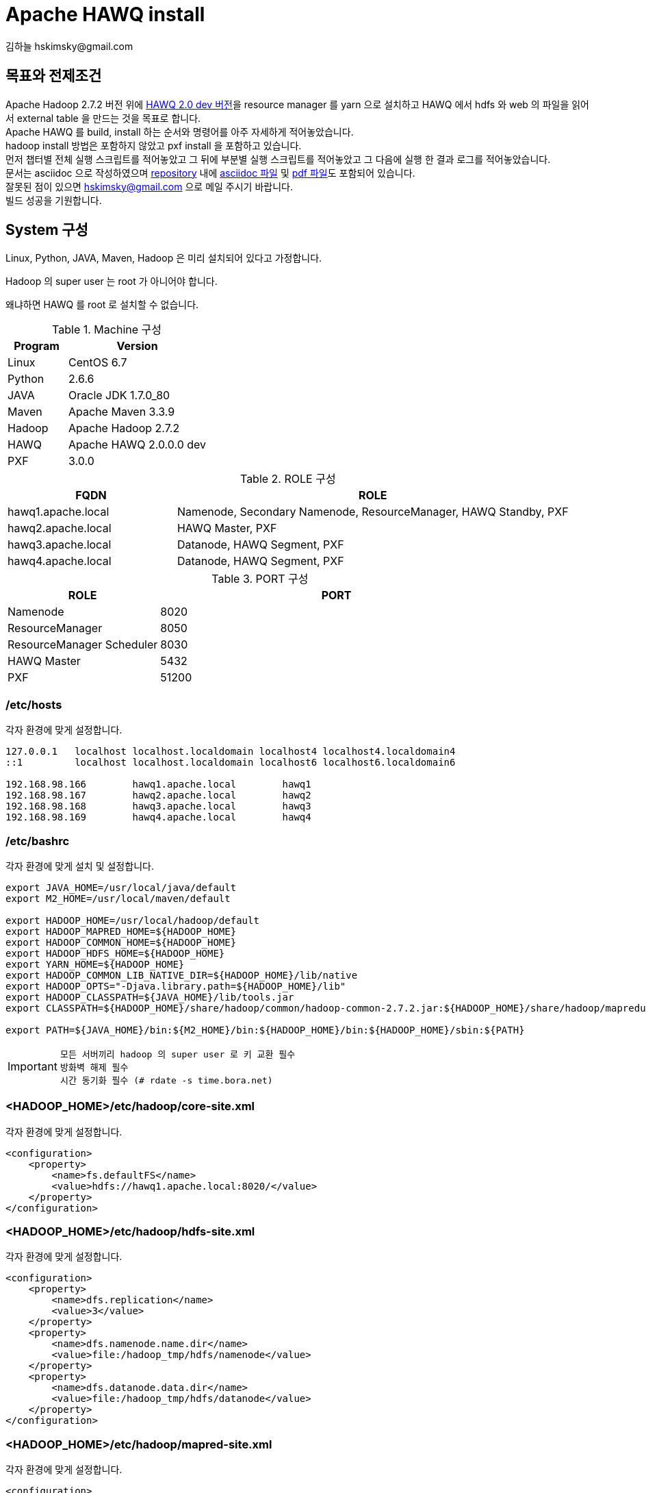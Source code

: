 = Apache HAWQ install
김하늘 hskimsky@gmail.com
:source-highlighter: coderay

== 목표와 전제조건

Apache Hadoop 2.7.2 버전 위에 https://github.com/apache/incubator-hawq[HAWQ 2.0 dev 버전]을 resource manager 를 yarn 으로 설치하고 HAWQ 에서 hdfs 와 web 의 파일을 읽어서 external table 을 만드는 것을 목표로 합니다. +
Apache HAWQ 를 build, install 하는 순서와 명령어를 아주 자세하게 적어놓았습니다. +
hadoop install 방법은 포함하지 않았고 pxf install 을 포함하고 있습니다. +
먼저 챕터별 전체 실행 스크립트를 적어놓았고 그 뒤에 부분별 실행 스크립트를 적어놓았고 그 다음에 실행 한 결과 로그를 적어놓았습니다. +
문서는 asciidoc 으로 작성하였으며 https://github.com/HaNeul-Kim/apache-hawq-build[repository] 내에 https://raw.githubusercontent.com/HaNeul-Kim/apache-hawq-build/master/hawq_build.asciidoc[asciidoc 파일] 및 https://github.com/HaNeul-Kim/apache-hawq-build/raw/master/hawq_build.pdf[pdf 파일]도 포함되어 있습니다. +
잘못된 점이 있으면 hskimsky@gmail.com 으로 메일 주시기 바랍니다. +
빌드 성공을 기원합니다.

== System 구성

Linux, Python, JAVA, Maven, Hadoop 은 미리 설치되어 있다고 가정합니다.

Hadoop 의 super user 는 root 가 아니어야 합니다.

왜냐하면 HAWQ 를 root 로 설치할 수 없습니다.

.Machine 구성
[width="100%",cols="3,7",frame="topbot",options="header"]
|======================
|Program |Version
|Linux   |CentOS 6.7
|Python  |2.6.6
|JAVA    |Oracle JDK 1.7.0_80
|Maven   |Apache Maven 3.3.9
|Hadoop  |Apache Hadoop 2.7.2
|HAWQ    |Apache HAWQ 2.0.0.0 dev
|PXF     |3.0.0
|======================

.ROLE 구성
[width="100%",cols="3,7",frame="topbot",options="header"]
|======================
|FQDN               |ROLE
|hawq1.apache.local |Namenode, Secondary Namenode, ResourceManager, HAWQ Standby, PXF
|hawq2.apache.local |HAWQ Master, PXF
|hawq3.apache.local |Datanode, HAWQ Segment, PXF
|hawq4.apache.local |Datanode, HAWQ Segment, PXF
|======================

.PORT 구성
[width="100%",cols="3,7",frame="topbot",options="header"]
|======================
|ROLE                      |PORT
|Namenode                  |8020
|ResourceManager           |8050
|ResourceManager Scheduler |8030
|HAWQ Master               |5432
|PXF                       |51200
|======================

=== /etc/hosts

각자 환경에 맞게 설정합니다.

[source,text]
----
127.0.0.1   localhost localhost.localdomain localhost4 localhost4.localdomain4
::1         localhost localhost.localdomain localhost6 localhost6.localdomain6

192.168.98.166        hawq1.apache.local        hawq1
192.168.98.167        hawq2.apache.local        hawq2
192.168.98.168        hawq3.apache.local        hawq3
192.168.98.169        hawq4.apache.local        hawq4
----

=== /etc/bashrc

각자 환경에 맞게 설치 및 설정합니다.

[source,bash]
----
export JAVA_HOME=/usr/local/java/default
export M2_HOME=/usr/local/maven/default

export HADOOP_HOME=/usr/local/hadoop/default
export HADOOP_MAPRED_HOME=${HADOOP_HOME}
export HADOOP_COMMON_HOME=${HADOOP_HOME}
export HADOOP_HDFS_HOME=${HADOOP_HOME}
export YARN_HOME=${HADOOP_HOME}
export HADOOP_COMMON_LIB_NATIVE_DIR=${HADOOP_HOME}/lib/native
export HADOOP_OPTS="-Djava.library.path=${HADOOP_HOME}/lib"
export HADOOP_CLASSPATH=${JAVA_HOME}/lib/tools.jar
export CLASSPATH=${HADOOP_HOME}/share/hadoop/common/hadoop-common-2.7.2.jar:${HADOOP_HOME}/share/hadoop/mapreduce/:${HADOOP_HOME}/share/hadoop/common/lib/commons-cli-1.2.jar

export PATH=${JAVA_HOME}/bin:${M2_HOME}/bin:${HADOOP_HOME}/bin:${HADOOP_HOME}/sbin:${PATH}
----

[IMPORTANT]
`모든 서버끼리 hadoop 의 super user 로 키 교환 필수` +
`방화벽 해제 필수` +
`시간 동기화 필수 (# rdate -s time.bora.net)`

=== <HADOOP_HOME>/etc/hadoop/core-site.xml

각자 환경에 맞게 설정합니다.

[source,xml]
----
<configuration>
    <property>
        <name>fs.defaultFS</name>
        <value>hdfs://hawq1.apache.local:8020/</value>
    </property>
</configuration>
----

=== <HADOOP_HOME>/etc/hadoop/hdfs-site.xml

각자 환경에 맞게 설정합니다.

[source,xml]
----
<configuration>
    <property>
        <name>dfs.replication</name>
        <value>3</value>
    </property>
    <property>
        <name>dfs.namenode.name.dir</name>
        <value>file:/hadoop_tmp/hdfs/namenode</value>
    </property>
    <property>
        <name>dfs.datanode.data.dir</name>
        <value>file:/hadoop_tmp/hdfs/datanode</value>
    </property>
</configuration>
----

=== <HADOOP_HOME>/etc/hadoop/mapred-site.xml

각자 환경에 맞게 설정합니다.

[source,xml]
----
<configuration>
    <property>
        <name>mapreduce.framework.name</name>
        <value>yarn</value>
    </property>
</configuration>
----

=== <HADOOP_HOME>/etc/hadoop/slaves

각자 환경에 맞게 설정합니다.

[source,text]
----
hawq3.apache.local
hawq4.apache.local
----

=== <HADOOP_HOME>/etc/hadoop/yarn-site.xml

각자 환경에 맞게 설정합니다.

[source,text]
----
<configuration>
<!-- Site specific YARN configuration properties -->
    <property>
        <name>yarn.nodemanager.aux-services</name>
        <value>mapreduce_shuffle</value>
    </property>
    <property>
        <name>yarn.resourcemanager.scheduler.class</name>
        <value>org.apache.hadoop.yarn.server.resourcemanager.scheduler.capacity.CapacityScheduler</value>
    </property>
    <property>
        <name>yarn.nodemanager.aux-services.mapreduce.shuffle.class</name>
        <value>org.apache.hadoop.mapred.ShuffleHandler</value>
    </property>
    <property>
        <name>yarn.resourcemanager.hostname</name>
        <value>hawq1.apache.local</value>
    </property>
    <property>
        <name>yarn.resourcemanager.resource-tracker.address</name>
        <value>hawq1.apache.local:8025</value>
    </property>
    <property>
        <name>yarn.resourcemanager.scheduler.address</name>
        <value>hawq1.apache.local:8030</value>
    </property>
    <property>
        <name>yarn.resourcemanager.address</name>
        <value>hawq1.apache.local:8050</value>
    </property>
    <property>
        <name>yarn.resourcemanager.webapp.address</name>
        <value>hawq1.apache.local:8088</value>
    </property>
</configuration>
----

[IMPORTANT]
`모든 서버끼리 hadoop 의 super user 로 키 교환 필수` +
`방화벽 해제 필수` +
`시간 동기화 필수 (# rdate -s time.bora.net)`

== Hadoop install

http://inthound.blogspot.kr/2015/04/how-to-install-hadoop-260-in-ubuntu.html

== HAWQ install

=== Apache HAWQ build

HAWQ 가 설치 될 모든 서버(master, standby, segment)에서 작업해야 합니다. +
이제 작업은 특별한 지침이 없으면 모두 root 로 작업합니다.

==== library download

[source,bash]
----
mkdir -p ~/Downloads/hawq
cd ~/Downloads/hawq
yum install -y epel-release
yum repolist
wget http://sourceforge.net/projects/boost/files/boost/1.56.0/boost_1_56_0.tar.bz2
wget http://archive.apache.org/dist/thrift/0.9.1/thrift-0.9.1.tar.gz
wget https://github.com/google/protobuf/archive/v2.5.0.zip
wget http://www.execve.net/curl/curl-7.49.0.tar.gz
wget https://bootstrap.pypa.io/get-pip.py
python get-pip.py

yum install -y json-c-devel
yum install -y gcc-c++
yum install -y gperf
yum install -y snappy-devel
yum install -y bzip2-devel
yum install -y python-devel
yum install -y libevent-devel
yum install -y krb5-devel
yum install -y libuuid-devel
yum install -y libgsasl-devel
yum install -y libxml2-devel
yum install -y readline-devel
yum install -y openssl-devel
yum install -y bison
yum install -y apr-devel
yum install -y libyaml-devel
yum install -y flex
yum install -y lcov
----

==== upgrade gcc

[source,bash]
----
cd /etc/yum.repos.d
wget http://people.centos.org/tru/devtools-2/devtools-2.repo -O /etc/yum.repos.d/devtools-2.repo
yum install -y devtoolset-2-gcc devtoolset-2-binutils devtoolset-2-gcc-c++
scl enable devtoolset-2 bash
gcc --version
g++ --version
----

===== upgrade

[source,log]
----
[root@hawq2 incubator-hawq]# cd /etc/yum.repos.d
[root@hawq2 yum.repos.d]# wget http://people.centos.org/tru/devtools-2/devtools-2.repo -O /etc/yum.repos.d/devtools-2.repo
[root@hawq2 yum.repos.d]# yum install -y devtoolset-2-gcc devtoolset-2-binutils devtoolset-2-gcc-c++
[root@hawq2 yum.repos.d]# scl enable devtoolset-2 bash
----

===== check version

[source,log]
----
[root@hawq2 yum.repos.d]# gcc --version
gcc (GCC) 4.8.2 20140120 (Red Hat 4.8.2-15)
Copyright (C) 2013 Free Software Foundation, Inc.
This is free software; see the source for copying conditions.  There is NO
warranty; not even for MERCHANTABILITY or FITNESS FOR A PARTICULAR PURPOSE.

[root@hawq2 yum.repos.d]# g++ --version
g++ (GCC) 4.8.2 20140120 (Red Hat 4.8.2-15)
Copyright (C) 2013 Free Software Foundation, Inc.
This is free software; see the source for copying conditions.  There is NO
warranty; not even for MERCHANTABILITY or FITNESS FOR A PARTICULAR PURPOSE.

[root@hawq2 yum.repos.d]#
----

==== install boost

[source,bash]
----
cd ~/Downloads/hawq/
bunzip2 boost_1_56_0.tar.bz2
tar xf boost_1_56_0.tar
cd boost_1_56_0
./bootstrap.sh
./b2
----

===== bootstrap

[source,log]
----
[root@hawq2 yum.repos.d]# cd ~/Downloads/hawq/
[root@hawq2 hawq]# bunzip2 boost_1_56_0.tar.bz2
[root@hawq2 hawq]# tar xf boost_1_56_0.tar
[root@hawq2 hawq]# cd boost_1_56_0
[root@hawq2 boost_1_56_0]# ./bootstrap.sh
Building Boost.Build engine with toolset gcc... tools/build/src/engine/bin.linuxx86_64/b2
Detecting Python version... 2.6
Detecting Python root... /usr
Unicode/ICU support for Boost.Regex?... not found.
Generating Boost.Build configuration in project-config.jam...

Bootstrapping is done. To build, run:

    ./b2

To adjust configuration, edit 'project-config.jam'.
Further information:

   - Command line help:
     ./b2 --help

   - Getting started guide:
     http://www.boost.org/more/getting_started/unix-variants.html

   - Boost.Build documentation:
     http://www.boost.org/boost-build2/doc/html/index.html

[root@hawq2 boost_1_56_0]#
----

===== b2

[source,log]
----
[root@hawq2 boost_1_56_0]# ./b2

Building the Boost C++ Libraries.


Performing configuration checks

    - 32-bit                   : no
    - 64-bit                   : yes
    - arm                      : no
    - mips1                    : no
    - power                    : no
    - sparc                    : no
    - x86                      : yes
    - lockfree boost::atomic_flag : yes
    - has_icu builds           : no

...생략

The Boost C++ Libraries were successfully built!

The following directory should be added to compiler include paths:

    /root/Downloads/hawq/boost_1_56_0

The following directory should be added to linker library paths:

    /root/Downloads/hawq/boost_1_56_0/stage/lib

[root@hawq2 boost_1_56_0]#
----

===== ldconfig

[source,bash]
----
ldconfig -p /root/Downloads/hawq/boost_1_56_0/stage/lib
----

[source,log]
----
[root@hawq2 boost_1_56_0]# ldconfig -p /root/Downloads/hawq/boost_1_56_0/stage/lib
678 libs found in cache `/etc/ld.so.cache'
	libz.so.1 (libc6,x86-64) => /lib64/libz.so.1
	libz.so (libc6,x86-64) => /usr/lib64/libz.so
	libyaml-0.so.2 (libc6,x86-64) => /usr/lib64/libyaml-0.so.2
	libxul.so (libc6,x86-64) => /usr/lib64/xulrunner/libxul.so
	libxtables.so.4 (libc6,x86-64) => /lib64/libxtables.so.4
	libxslt.so.1 (libc6,x86-64) => /usr/lib64/libxslt.so.1
	libxpcom.so (libc6,x86-64) => /usr/lib64/xulrunner/libxpcom.so
...생략
    libFLAC++.so.6 (libc6,x86-64) => /usr/lib64/libFLAC++.so.6
	libEGL.so.1 (libc6,x86-64) => /usr/lib64/libEGL.so.1
	libDeployPkg.so (libc6,x86-64) => /usr/lib/vmware-tools/lib64/libDeployPkg.so/libDeployPkg.so
	libDeployPkg.so (libc6) => /usr/lib/vmware-tools/lib32/libDeployPkg.so/libDeployPkg.so
	libBrokenLocale.so.1 (libc6,x86-64, OS ABI: Linux 2.6.18) => /lib64/libBrokenLocale.so.1
	libBrokenLocale.so (libc6,x86-64, OS ABI: Linux 2.6.18) => /usr/lib64/libBrokenLocale.so
	ld-linux-x86-64.so.2 (libc6,x86-64) => /lib64/ld-linux-x86-64.so.2
[root@hawq2 boost_1_56_0]#
----

===== BOOST_ROOT 등록

[source,bash]
----
echo "export BOOST_ROOT=/root/Downloads/hawq/boost_1_56_0" >> /etc/bashrc
source /etc/bashrc
----

==== install thrift

[source,bash]
----
cd ..
tar zxf thrift-0.9.1.tar.gz
cd thrift-0.9.1
./configure --without-tests && make && make install
----

[IMPORTANT]
`꼭 boost 설치 후 실행해야 함`

===== install

[source,log]
----
[root@hawq2 boost_1_56_0]# cd ..
[root@hawq2 hawq]# tar zxf thrift-0.9.1.tar.gz
[root@hawq2 hawq]# cd thrift-0.9.1
[root@hawq2 thrift-0.9.1]# ./configure --without-tests && make && make install
checking for a BSD-compatible install... /usr/bin/install -c
checking whether build environment is sane... yes
checking for a thread-safe mkdir -p... /bin/mkdir -p
checking for gawk... gawk
checking whether make sets $(MAKE)... yes
checking how to create a ustar tar archive... gnutar
checking for pkg-config... /usr/bin/pkg-config
...생략
checking for boostlib >= 1.40.0... configure: We will use a staged boost library from /root/Downloads/hawq/boost_1_56_0
yes
...생략
make[1]: Leaving directory `/root/Downloads/hawq/thrift-0.9.1/tutorial'
make[1]: Entering directory `/root/Downloads/hawq/thrift-0.9.1'
make[2]: Entering directory `/root/Downloads/hawq/thrift-0.9.1'
make[2]: Nothing to be done for `install-exec-am'.
make[2]: Nothing to be done for `install-data-am'.
make[2]: Leaving directory `/root/Downloads/hawq/thrift-0.9.1'
make[1]: Leaving directory `/root/Downloads/hawq/thrift-0.9.1'
[root@hawq2 thrift-0.9.1]#
----

==== install protocol buffer

[source,bash]
----
cd ..
unzip v2.5.0.zip
yum groupinstall -y "Development Tools"
cd protobuf-2.5.0/
./autogen.sh
./configure && make && make install
protoc --version
----

===== unzip

[source,log]
----
[root@hawq2 hawq]# cd ..
[root@hawq2 hawq]# unzip v2.5.0.zip
Archive:  v2.5.0.zip
774d630bde574f5fcbb6dae6eaa0f91f7bc12967
   creating: protobuf-2.5.0/
  inflating: protobuf-2.5.0/CHANGES.txt
  inflating: protobuf-2.5.0/CONTRIBUTORS.txt
...생략
 inflating: protobuf-2.5.0/vsprojects/protoc.vcproj
 inflating: protobuf-2.5.0/vsprojects/readme.txt
 inflating: protobuf-2.5.0/vsprojects/test_plugin.vcproj
 inflating: protobuf-2.5.0/vsprojects/tests.vcproj
[root@hawq2 hawq]# cd protobuf-2.5.0/
----

===== Development Tools

[source,log]
----
[root@hawq2 protobuf-2.5.0]# yum groupinstall -y "Development Tools"
Loaded plugins: fastestmirror, refresh-packagekit, security
Setting up Group Process
Loading mirror speeds from cached hostfile
 * base: ftp.daumkakao.com
 * epel: mirror.premi.st
 * extras: ftp.daumkakao.com
 * updates: ftp.daumkakao.com
base/group_gz                                                                                                                         | 226 kB     00:00
epel/group_gz                                                                                                                         | 150 kB     00:00
Package flex-2.5.35-9.el6.x86_64 already installed and latest version
Package gcc-4.4.7-17.el6.x86_64 already installed and latest version
Package patch-2.6-6.el6.x86_64 already installed and latest version
Package 1:pkgconfig-0.23-9.1.el6.x86_64 already installed and latest version
Package bison-2.4.1-5.el6.x86_64 already installed and latest version
Package gcc-c++-4.4.7-17.el6.x86_64 already installed and latest version
Resolving Dependencies
--> Running transaction check
---> Package autoconf.noarch 0:2.63-5.1.el6 will be installed
---> Package automake.noarch 0:1.11.1-4.el6 will be installed
---> Package binutils.x86_64 0:2.20.51.0.2-5.43.el6 will be updated
---> Package binutils.x86_64 0:2.20.51.0.2-5.44.el6 will be an update
---> Package byacc.x86_64 0:1.9.20070509-7.el6 will be installed
...생략
Dependency Updated:
  elfutils-libelf.x86_64 0:0.164-2.el6                   elfutils-libs.x86_64 0:0.164-2.el6                perl.x86_64 4:5.10.1-141.el6_7.1
  perl-Module-Pluggable.x86_64 1:3.90-141.el6_7.1        perl-Pod-Escapes.x86_64 1:1.04-141.el6_7.1        perl-Pod-Simple.x86_64 1:3.13-141.el6_7.1
  perl-libs.x86_64 4:5.10.1-141.el6_7.1                  perl-version.x86_64 3:0.77-141.el6_7.1            rpm.x86_64 0:4.8.0-55.el6
  rpm-libs.x86_64 0:4.8.0-55.el6                         rpm-python.x86_64 0:4.8.0-55.el6                  systemtap-runtime.x86_64 0:2.9-4.el6

Complete!
[root@hawq2 protobuf-2.5.0]#
----

===== autogen.sh

[source,log]
----
[root@hawq2 protobuf-2.5.0]# ./autogen.sh
Google Test not present.  Fetching gtest-1.5.0 from the web...
  % Total    % Received % Xferd  Average Speed   Time    Time     Time  Current
                                 Dload  Upload   Total   Spent    Left  Speed
100  638k  100  638k    0     0   850k      0 --:--:-- --:--:-- --:--:-- 1094k
+ sed -i -e 's/RuntimeLibrary="5"/RuntimeLibrary="3"/g;
           s/RuntimeLibrary="4"/RuntimeLibrary="2"/g;' gtest/msvc/gtest_main-md.vcproj gtest/msvc/gtest_main.vcproj gtest/msvc/gtest-md.vcproj gtest/msvc/gtest_prod_test-md.vcproj gtest/msvc/gtest_prod_test.vcproj gtest/msvc/gtest_unittest-md.vcproj gtest/msvc/gtest_unittest.vcproj gtest/msvc/gtest.vcproj
+ autoreconf -f -i -Wall,no-obsolete
libtoolize: putting auxiliary files in AC_CONFIG_AUX_DIR, `build-aux'.
libtoolize: copying file `build-aux/ltmain.sh'
libtoolize: Consider adding `AC_CONFIG_MACRO_DIR([m4])' to configure.ac and
libtoolize: rerunning libtoolize, to keep the correct libtool macros in-tree.
libtoolize: Consider adding `-I m4' to ACLOCAL_AMFLAGS in Makefile.am.
libtoolize: putting auxiliary files in `.'.
libtoolize: copying file `./ltmain.sh'
libtoolize: putting macros in AC_CONFIG_MACRO_DIR, `m4'.
libtoolize: copying file `m4/libtool.m4'
libtoolize: copying file `m4/ltoptions.m4'
libtoolize: copying file `m4/ltsugar.m4'
libtoolize: copying file `m4/ltversion.m4'
libtoolize: copying file `m4/lt~obsolete.m4'
configure.ac:30: installing `./config.guess'
configure.ac:30: installing `./config.sub'
configure.ac:32: installing `./install-sh'
configure.ac:32: installing `./missing'
src/Makefile.am: installing `./depcomp'
+ rm -rf autom4te.cache config.h.in~
+ exit 0
[root@hawq2 protobuf-2.5.0]#
----

===== configure

[source,log]
----
[root@hawq2 protobuf-2.5.0]# ./configure && make && make install
checking whether to disable maintainer-specific portions of Makefiles... yes
checking build system type... x86_64-unknown-linux-gnu
checking host system type... x86_64-unknown-linux-gnu
checking target system type... x86_64-unknown-linux-gnu
checking for a BSD-compatible install... /usr/bin/install -c
...생략
/usr/bin/install -c -m 644  google/protobuf/stubs/atomicops.h google/protobuf/stubs/atomicops_internals_arm_gcc.h google/protobuf/stubs/atomicops_internals_arm_qnx.h google/protobuf/stubs/atomicops_internals_atomicword_compat.h google/protobuf/stubs/atomicops_internals_macosx.h google/protobuf/stubs/atomicops_internals_mips_gcc.h google/protobuf/stubs/atomicops_internals_pnacl.h google/protobuf/stubs/atomicops_internals_x86_gcc.h google/protobuf/stubs/atomicops_internals_x86_msvc.h google/protobuf/stubs/common.h google/protobuf/stubs/platform_macros.h google/protobuf/stubs/once.h google/protobuf/stubs/template_util.h google/protobuf/stubs/type_traits.h '/usr/local/include/google/protobuf/stubs'
make[3]: Leaving directory `/root/Downloads/hawq/protobuf-2.5.0/src'
make[2]: Leaving directory `/root/Downloads/hawq/protobuf-2.5.0/src'
make[1]: Leaving directory `/root/Downloads/hawq/protobuf-2.5.0/src'
[root@hawq2 protobuf-2.5.0]#
[root@hawq2 protobuf-2.5.0]# protoc --version
libprotoc 2.5.0
[root@hawq2 protobuf-2.5.0]#
----

==== install curl

[source,bash]
----
cd ..
tar zxf curl-7.49.0.tar.gz
cd curl-7.49.0
./configure && make && make install
----

===== untar

[source,log]
----
[root@hawq2 protobuf-2.5.0]# cd ..
[root@hawq2 hawq]# tar zxf curl-7.49.0.tar.gz
[root@hawq2 hawq]# cd curl-7.49.0
[root@hawq2 curl-7.49.0]#
----

===== configure

[source,log]
----
[root@hawq2 curl-7.49.0]# ./configure && make && make install
checking whether to enable maintainer-specific portions of Makefiles... no
checking whether to enable debug build options... no
checking whether to enable compiler optimizer... (assumed) yes
checking whether to enable strict compiler warnings... no
checking whether to enable compiler warnings as errors... no
checking whether to enable curl debug memory tracking... no
checking whether to enable hiding of library internal symbols... yes
checking whether to enable c-ares for DNS lookups... no
checking whether to disable dependency on -lrt... (assumed no)
      ;;
    *
no
checking for path separator... :
checking for sed... /bin/sed
...생략
/bin/mkdir -p '/usr/local/share/man/man1'
/usr/bin/install -c -m 644 curl.1 curl-config.1 '/usr/local/share/man/man1'
make[6]: Leaving directory `/root/Downloads/hawq/curl-7.49.0/docs'
make[5]: Leaving directory `/root/Downloads/hawq/curl-7.49.0/docs'
make[4]: Leaving directory `/root/Downloads/hawq/curl-7.49.0/docs'
make[3]: Leaving directory `/root/Downloads/hawq/curl-7.49.0'
make[2]: Leaving directory `/root/Downloads/hawq/curl-7.49.0'
make[1]: Leaving directory `/root/Downloads/hawq/curl-7.49.0'
[root@hawq2 curl-7.49.0]#
----

==== upgrade cmake

[source,bash]
----
cd ..
wget https://cmake.org/files/v3.0/cmake-3.0.0.tar.gz
tar zxf cmake-3.0.0.tar.gz
cd cmake-3.0.0
./bootstrap
./configure && make && make install
----

[source,log]
----
[root@hawq2 incubator-hawq]# cd ..
[root@hawq2 hawq]# https://cmake.org/files/v3.0/cmake-3.0.0.tar.gz
[root@hawq2 hawq]# tar zxf cmake-3.0.0.tar.gz
[root@hawq2 hawq]# cd cmake-3.0.0
[root@hawq2 cmake-3.0.0]# ./bootstrap
---------------------------------------------
CMake 3.0.0, Copyright 2000-2014 Kitware, Inc.
Found GNU toolchain
C compiler on this system is: gcc
C++ compiler on this system is: g++
Makefile processor on this system is: gmake
g++ is GNU compiler
g++ has setenv
g++ has unsetenv
g++ does not have environ in stdlib.h
g++ has STL in std:: namespace
g++ has ANSI streams
g++ has streams in std:: namespace
g++ has sstream
g++ has operator!=(string, char*)
g++ has stl iterator_traits
g++ has standard template allocator
g++ has allocator<>::rebind<>
g++ does not have non-standard allocator<>::max_size argument
g++ has stl containers supporting allocator objects
g++ has stl wstring
g++ has header cstddef
g++ requires template friends to use <>
g++ supports member templates
g++ has standard template specialization syntax
g++ has argument dependent lookup
g++ has struct stat with st_mtim member
g++ has ios::binary openmode
g++ has ANSI for scoping
---------------------------------------------
g++  -I/root/Downloads/hawq/cmake-3.0.0/Bootstrap.cmk -I/root/Downloads/hawq/cmake-3.0.0/Source   -I/root/Downloads/hawq/cmake-3.0.0/Bootstrap.cmk -c /root/Downloads/hawq/cmake-3.0.0/Source/cmExportTryCompileFileGenerator.cxx -o cmExportTryCompileFileGenerator.o
g++  -I/root/Downloads/hawq/cmake-3.0.0/Bootstrap.cmk -I/root/Downloads/hawq/cmake-3.0.0/Source   -I/root/Downloads/hawq/cmake-3.0.0/Bootstrap.cmk -c /root/Downloads/hawq/cmake-3.0.0/Source/cmExportSet.cxx -o cmExportSet.o
...생략
-- Looking for elf.h
-- Looking for elf.h - found
-- Looking for a Fortran compiler
-- Looking for a Fortran compiler - /usr/bin/f95
-- Performing Test run_pic_test
-- Performing Test run_pic_test - Success
-- Performing Test run_inlines_hidden_test
-- Performing Test run_inlines_hidden_test - Success
-- Configuring done
-- Generating done
-- Build files have been written to: /root/Downloads/hawq/cmake-3.0.0
---------------------------------------------
CMake has bootstrapped.  Now run gmake.
[root@hawq2 cmake-3.0.0]#
[root@hawq2 cmake-3.0.0]# ./configure && make && make install
---------------------------------------------
CMake 3.0.0, Copyright 2000-2014 Kitware, Inc.
Found GNU toolchain
C compiler on this system is: gcc
C++ compiler on this system is: g++
Makefile processor on this system is: gmake
g++ is GNU compiler
g++ has setenv
g++ has unsetenv
g++ does not have environ in stdlib.h
g++ has STL in std:: namespace
g++ has ANSI streams
g++ has streams in std:: namespace
g++ has sstream
g++ has operator!=(string, char*)
g++ has stl iterator_traits
g++ has standard template allocator
g++ has allocator<>::rebind<>
g++ does not have non-standard allocator<>::max_size argument
g++ has stl containers supporting allocator objects
g++ has stl wstring
g++ has header cstddef
g++ requires template friends to use <>
g++ supports member templates
g++ has standard template specialization syntax
g++ has argument dependent lookup
g++ has struct stat with st_mtim member
g++ has ios::binary openmode
g++ has ANSI for scoping
---------------------------------------------
g++  -I/root/Downloads/hawq/cmake-3.0.0/Bootstrap.cmk -I/root/Downloads/hawq/cmake-3.0.0/Source   -I/root/Downloads/hawq/cmake-3.0.0/Bootstrap.cmk -c /root/Downloads/hawq/cmake-3.0.0/Source/cmStandardIncludes.cxx -o cmStandardIncludes.o
g++  -I/root/Downloads/hawq/cmake-3.0.0/Bootstrap.cmk -I/root/Downloads/hawq/cmake-3.0.0/Source   -I/root/Downloads/hawq/cmake-3.0.0/Bootstrap.cmk -c /root/Downloads/hawq/cmake-3.0.0/Source/cmake.cxx -o cmake.o
...생략
-- Installing: /usr/local/bin/ccmake
-- Installing: /usr/local/bin/cmake
-- Installing: /usr/local/bin/ctest
-- Installing: /usr/local/bin/cpack
-- Installing: /usr/local/share/cmake-3.0/include/cmCPluginAPI.h
-- Installing: /usr/local/share/cmake-3.0/editors/vim/cmake-help.vim
-- Installing: /usr/local/share/cmake-3.0/editors/vim/cmake-indent.vim
-- Installing: /usr/local/share/cmake-3.0/editors/vim/cmake-syntax.vim
-- Installing: /usr/local/share/cmake-3.0/editors/emacs/cmake-mode.el
-- Installing: /usr/local/share/aclocal/cmake.m4
-- Installing: /usr/local/share/cmake-3.0/completions/cmake
-- Installing: /usr/local/share/cmake-3.0/completions/cpack
-- Installing: /usr/local/share/cmake-3.0/completions/ctest
[root@hawq2 cmake-3.0.0]#
----

==== ld.so.conf

[source,bash]
----
echo "/root/Downloads/hawq/boost_1_56_0/stage/lib" >> /etc/ld.so.conf.d/boost.conf
echo "/root/Downloads/hawq/curl-7.49.0/lib/.libs" >> /etc/ld.so.conf.d/curl.conf
echo "/usr/local/lib" >> /etc/ld.so.conf.d/usr-local-lib.conf
----

[source,log]
----
[root@hawq2 cmake-3.0.0]# echo "/root/Downloads/hawq/boost_1_56_0/stage/lib" >> /etc/ld.so.conf.d/boost.conf
[root@hawq2 cmake-3.0.0]# echo "/root/Downloads/hawq/curl-7.49.0/lib/.libs" >> /etc/ld.so.conf.d/curl.conf
[root@hawq2 cmake-3.0.0]# echo "/usr/local/lib" >> /etc/ld.so.conf.d/curl.conf
----

==== copy boost library

[source,bash]
----
cd ..
cp -R ~/Downloads/hawq/boost_1_56_0/boost /usr/local/include
cp /root/Downloads/hawq/boost_1_56_0/stage/lib/* /usr/local/lib
ldconfig
----

[source,log]
----
[root@hawq2 cmake-3.0.0]# cd ..
[root@hawq2 hawq]# cp -R ~/Downloads/hawq/boost_1_56_0/boost /usr/local/include
[root@hawq2 hawq]# cp /root/Downloads/hawq/boost_1_56_0/stage/lib/* /usr/local/lib
[root@hawq2 hawq]# ldconfig
----

==== kernal option semaphore 변경

[source,bash]
----
echo "kernel.sem = 250 512000 100 2048" >> /etc/sysctl.conf
sysctl -p
cat /proc/sys/kernel/sem
----

[source,log]
----
[root@hawq2 hawq]# echo "kernel.sem = 250 512000 100 2048" >> /etc/sysctl.conf
[root@hawq2 hawq]# sysctl -p
...생략
kernel.sem = 250 512000 100 2048
[root@hawq2 hawq]# cat /proc/sys/kernel/sem
250	512000	100	2048
[root@hawq2 hawq]#
----

==== Apache HAWQ

[source,bash]
----
git clone https://git-wip-us.apache.org/repos/asf/incubator-hawq.git
CODE_BASE=`pwd`/incubator-hawq
cd $CODE_BASE
./configure --prefix=/usr/local/hawq/default --with-python
make -j8
make install
----

/usr/local/hawq/default 아래에 hawq install 용 소스가 설치됩니다.

===== source code download

[source,log]
----
[root@hawq2 hawq]# git clone https://git-wip-us.apache.org/repos/asf/incubator-hawq.git
Initialized empty Git repository in /root/Downloads/hawq/incubator-hawq/.git/
remote: Counting objects: 41581, done.
remote: Compressing objects: 100% (18245/18245), done.
remote: Total 41581 (delta 25923), reused 35048 (delta 20469)
Receiving objects: 100% (41581/41581), 145.50 MiB | 6.12 MiB/s, done.
Resolving deltas: 100% (25923/25923), done.
[root@hawq2 hawq]#
----

===== configure

[source,log]
----
[root@hawq2 hawq]# CODE_BASE=`pwd`/incubator-hawq
[root@hawq2 hawq]# cd $CODE_BASE
[root@hawq2 incubator-hawq]# ./configure --prefix=/usr/local/hawq/default --with-python
checking build system type... x86_64-unknown-linux-gnu
checking host system type... x86_64-unknown-linux-gnu
checking which template to use... linux
checking whether to build with 64-bit integer date/time support... yes
checking whether NLS is wanted... no
checking for default port number... 5432
checking for gcc... gcc
...생략
config.status: linking src/backend/port/tas/dummy.s to src/backend/port/tas.s
config.status: linking src/backend/port/dynloader/linux.c to src/backend/port/dynloader.c
config.status: linking src/backend/port/sysv_sema.c to src/backend/port/pg_sema.c
config.status: linking src/backend/port/sysv_shmem.c to src/backend/port/pg_shmem.c
config.status: linking src/backend/port/dynloader/linux.h to src/include/dynloader.h
config.status: linking src/include/port/linux.h to src/include/pg_config_os.h
config.status: linking src/makefiles/Makefile.linux to src/Makefile.port
configure: WARNING: option ignored: --enable-largefile
configure: WARNING: option ignored: --enable-option-checking
configure: WARNING: option ignored: --enable-largefile
[root@hawq2 incubator-hawq]#
----

===== make -j8

2 core cpu, 4G memory 기준 약 20분 소요됩니다.

[source,log]
----
[root@hawq2 incubator-hawq]# make -j8
make -C depends/thirdparty/googletest all
make[1]: Entering directory `/root/Downloads/hawq/incubator-hawq/depends/thirdparty/googletest'
cd ../../..//depends/thirdparty/googletest/ && mkdir -p build && cd build && cmake -DCMAKE_INSTALL_PREFIX=/usr/local/hawq/default ..
-- The C compiler identification is GNU 4.8.2
-- The CXX compiler identification is GNU 4.8.2
-- Check for working C compiler: /opt/rh/devtoolset-2/root/usr/bin/cc
-- Check for working C compiler: /opt/rh/devtoolset-2/root/usr/bin/cc -- works
-- Detecting C compiler ABI info
-- Detecting C compiler ABI info - done
-- Check for working CXX compiler: /opt/rh/devtoolset-2/root/usr/bin/c++
-- Check for working CXX compiler: /opt/rh/devtoolset-2/root/usr/bin/c++ -- works
-- Detecting CXX compiler ABI info
-- Detecting CXX compiler ABI info - done
-- Found PythonInterp: /usr/bin/python (found version "2.6.6")
-- Looking for include file pthread.h
-- Looking for include file pthread.h - found
-- Looking for pthread_create
-- Looking for pthread_create - not found
-- Looking for pthread_create in pthreads
-- Looking for pthread_create in pthreads - not found
-- Looking for pthread_create in pthread
-- Looking for pthread_create in pthread - found
-- Found Threads: TRUE
-- Configuring done
-- Generating done
-- Build files have been written to: /root/Downloads/hawq/incubator-hawq/depends/thirdparty/googletest/build
cd ../../..//depends/thirdparty/googletest/build && make
make[2]: Entering directory `/root/Downloads/hawq/incubator-hawq/depends/thirdparty/googletest/build'
make[3]: Entering directory `/root/Downloads/hawq/incubator-hawq/depends/thirdparty/googletest/build'
make[4]: Entering directory `/root/Downloads/hawq/incubator-hawq/depends/thirdparty/googletest/build'
make[4]: Entering directory `/root/Downloads/hawq/incubator-hawq/depends/thirdparty/googletest/build'
make[4]: Entering directory `/root/Downloads/hawq/incubator-hawq/depends/thirdparty/googletest/build'
Scanning dependencies of target gmock
Scanning dependencies of target gtest
Scanning dependencies of target gmock_main
make[4]: Leaving directory `/root/Downloads/hawq/incubator-hawq/depends/thirdparty/googletest/build'
make[4]: Leaving directory `/root/Downloads/hawq/incubator-hawq/depends/thirdparty/googletest/build'
make[4]: Entering directory `/root/Downloads/hawq/incubator-hawq/depends/thirdparty/googletest/build'
make[4]: Entering directory `/root/Downloads/hawq/incubator-hawq/depends/thirdparty/googletest/build'
[ 14%] [ 28%] [ 42%] Building CXX object googlemock/CMakeFiles/gmock.dir/__/googletest/src/gtest-all.cc.o
Building CXX object googlemock/CMakeFiles/gmock.dir/src/gmock-all.cc.o
Building CXX object googlemock/gtest/CMakeFiles/gtest.dir/src/gtest-all.cc.o
make[4]: Leaving directory `/root/Downloads/hawq/incubator-hawq/depends/thirdparty/googletest/build'
make[4]: Entering directory `/root/Downloads/hawq/incubator-hawq/depends/thirdparty/googletest/build'
[ 57%] [ 71%] Building CXX object googlemock/CMakeFiles/gmock_main.dir/__/googletest/src/gtest-all.cc.o
...생략
/usr/local/maven/default/bin/mvn package -DskipTests
[INFO] Scanning for projects...
[INFO] ------------------------------------------------------------------------
[INFO] Reactor Build Order:
[INFO]
[INFO] hawq-hadoop
[INFO] hawq-mapreduce-common
[INFO] hawq-mapreduce-ao
[INFO] hawq-mapreduce-parquet
[INFO] hawq-mapreduce-tool
[INFO]
[INFO] ------------------------------------------------------------------------
[INFO] Building hawq-hadoop 1.1.0
[INFO] ------------------------------------------------------------------------
Downloading: https://repo.maven.apache.org/maven2/org/apache/maven/plugins/maven-jar-plugin/2.4/maven-jar-plugin-2.4.pom
...생략
[INFO] ------------------------------------------------------------------------
[INFO] Reactor Summary:
[INFO]
[INFO] hawq-hadoop ........................................ SUCCESS [11:46 min]
[INFO] hawq-mapreduce-common .............................. SUCCESS [03:37 min]
[INFO] hawq-mapreduce-ao .................................. SUCCESS [  1.008 s]
[INFO] hawq-mapreduce-parquet ............................. SUCCESS [  1.418 s]
[INFO] hawq-mapreduce-tool ................................ SUCCESS [01:41 min]
[INFO] ------------------------------------------------------------------------
[INFO] BUILD SUCCESS
[INFO] ------------------------------------------------------------------------
[INFO] Total time: 17:08 min
[INFO] Finished at: 2016-06-01T23:31:48+09:00
[INFO] Final Memory: 33M/104M
[INFO] ------------------------------------------------------------------------
make[2]: Leaving directory `/root/Downloads/hawq/incubator-hawq/contrib/hawq-hadoop'
make[1]: Leaving directory `/root/Downloads/hawq/incubator-hawq/contrib'
make -C tools all
make[1]: Entering directory `/root/Downloads/hawq/incubator-hawq/tools'
make -C gpnetbench all
make[2]: Entering directory `/root/Downloads/hawq/incubator-hawq/tools/gpnetbench'
gcc -O3 -std=gnu99  -Wall -Wmissing-prototypes -Wpointer-arith  -Wendif-labels -Wformat-security -fno-strict-aliasing -fwrapv -fno-aggressive-loop-optimizations -I/usr/local/include -I/usr/include/libxml2 -o gpnetbenchServer.o -c gpnetbenchServer.c
gcc -O3 -std=gnu99  -Wall -Wmissing-prototypes -Wpointer-arith  -Wendif-labels -Wformat-security -fno-strict-aliasing -fwrapv -fno-aggressive-loop-optimizations -I/usr/local/include -I/usr/include/libxml2 -o gpnetbenchClient.o -c gpnetbenchClient.c
gpnetbenchServer.c:34:6: warning: no previous prototype for ‘usage’ [-Wmissing-prototypes]
 void usage()
      ^
gpnetbenchClient.c:36:6: warning: no previous prototype for ‘usage’ [-Wmissing-prototypes]
 void usage()
      ^
gpnetbenchClient.c:231:6: warning: no previous prototype for ‘print_headers’ [-Wmissing-prototypes]
 void print_headers()
      ^
gcc -O3 -std=gnu99  -Wall -Wmissing-prototypes -Wpointer-arith  -Wendif-labels -Wformat-security -fno-strict-aliasing -fwrapv -fno-aggressive-loop-optimizations -I/usr/local/include -I/usr/include/libxml2 -L../..//src/port -L../..//src/port -Wl,--as-needed -L/root/Downloads/hawq/incubator-hawq/depends/libhdfs3/build/install/usr/local/hawq/default/lib -L/root/Downloads/hawq/incubator-hawq/depends/libyarn/build/install/usr/local/hawq/default/lib -Wl,-rpath,'/usr/local/hawq/default/lib',--enable-new-dtags -o gpnetbenchServer gpnetbenchServer.o
gcc -O3 -std=gnu99  -Wall -Wmissing-prototypes -Wpointer-arith  -Wendif-labels -Wformat-security -fno-strict-aliasing -fwrapv -fno-aggressive-loop-optimizations -I/usr/local/include -I/usr/include/libxml2 -L../..//src/port -L../..//src/port -Wl,--as-needed -L/root/Downloads/hawq/incubator-hawq/depends/libhdfs3/build/install/usr/local/hawq/default/lib -L/root/Downloads/hawq/incubator-hawq/depends/libyarn/build/install/usr/local/hawq/default/lib -Wl,-rpath,'/usr/local/hawq/default/lib',--enable-new-dtags -o gpnetbenchClient gpnetbenchClient.o
finish building gpnetbenchServer and gpnetbenchClient
make[2]: Leaving directory `/root/Downloads/hawq/incubator-hawq/tools/gpnetbench'
make[1]: Leaving directory `/root/Downloads/hawq/incubator-hawq/tools'
All of HAWQ successfully made. Ready to install.
[root@hawq2 incubator-hawq]#
----

===== make install

[source,log]
----
[root@hawq2 incubator-hawq]# make install
make -C depends/thirdparty/googletest install
make[1]: Entering directory `/root/Downloads/hawq/incubator-hawq/depends/thirdparty/googletest'
cd ../../..//depends/thirdparty/googletest/ && mkdir -p build && cd build && cmake -DCMAKE_INSTALL_PREFIX=/usr/local/hawq/default ..
-- Configuring done
-- Generating done
-- Build files have been written to: /root/Downloads/hawq/incubator-hawq/depends/thirdparty/googletest/build
cd ../../..//depends/thirdparty/googletest/build && make
make[2]: Entering directory `/root/Downloads/hawq/incubator-hawq/depends/thirdparty/googletest/build'
make[3]: Entering directory `/root/Downloads/hawq/incubator-hawq/depends/thirdparty/googletest/build'
make[4]: Entering directory `/root/Downloads/hawq/incubator-hawq/depends/thirdparty/googletest/build'
make[4]: Leaving directory `/root/Downloads/hawq/incubator-hawq/depends/thirdparty/googletest/build'
[ 28%] Built target gmock
...생략
make[2]: Leaving directory `/root/Downloads/hawq/incubator-hawq/tools'
make -C gpnetbench install
make[2]: Entering directory `/root/Downloads/hawq/incubator-hawq/tools/gpnetbench'
finish building gpnetbenchServer and gpnetbenchClient
/bin/bash ../..//config/install-sh -c  gpnetbenchServer /usr/local/hawq/default/bin/lib
/bin/bash ../..//config/install-sh -c  gpnetbenchClient /usr/local/hawq/default/bin/lib
make[2]: Leaving directory `/root/Downloads/hawq/incubator-hawq/tools/gpnetbench'
make[1]: Leaving directory `/root/Downloads/hawq/incubator-hawq/tools'
HAWQ installation complete.
[root@hawq2 incubator-hawq]#
----

===== HAWQ init dependencies install

[source,bash]
----
easy_install https://pypi.python.org/packages/5d/30/3f9192377ee563f92c9bb6e8daf32d2c11fd484cd3efe431686e74edc61d/PSI-0.3b2.tar.gz
easy_install https://pypi.python.org/packages/67/8a/9cc519c851c313e498e96807adf59c51af243f510cab7d7e4eb5c7edb53e/paramiko-1.15.4.tar.gz#md5=baf46a6bc789c177f52988bf12a57a6f
easy_install http://darcs.idyll.org/~t/projects/figleaf-latest.tar.gz
easy_install http://pyyaml.org/download/pyyaml/PyYAML-3.11.tar.gz
easy_install https://pypi.python.org/packages/17/47/72cb04a58a35ec495f96984dddb48232b551aafb95bde614605b754fe6f7/lockfile-0.12.2.tar.gz#md5=a6a1a82957a23afdf44cfdd039b65ff9
cp /root/Downloads/hawq/boost_1_56_0/stage/lib/* /usr/local/hawq/default/lib/
chown hskimsky:hskimsky /usr/local/hawq/default/lib/libboost_*
----

[source,log]
----
[root@hawq2 incubator-hawq]# easy_install https://pypi.python.org/packages/5d/30/3f9192377ee563f92c9bb6e8daf32d2c11fd484cd3efe431686e74edc61d/PSI-0.3b2.tar.gz
Downloading https://pypi.python.org/packages/5d/30/3f9192377ee563f92c9bb6e8daf32d2c11fd484cd3efe431686e74edc61d/PSI-0.3b2.tar.gz
Processing PSI-0.3b2.tar.gz
Writing /tmp/easy_install-wiM6Hg/PSI-0.3b2/setup.cfg
Running PSI-0.3b2/setup.py -q bdist_egg --dist-dir /tmp/easy_install-wiM6Hg/PSI-0.3b2/egg-dist-tmp-8YhtdM
...생략
zip_safe flag not set; analyzing archive contents...
Moving PSI-0.3b2-py2.6-linux-x86_64.egg to /usr/lib/python2.6/site-packages
Adding PSI 0.3b2 to easy-install.pth file

Installed /usr/lib/python2.6/site-packages/PSI-0.3b2-py2.6-linux-x86_64.egg
Processing dependencies for PSI==0.3b2
Finished processing dependencies for PSI==0.3b2
[root@hawq2 incubator-hawq]#
[root@hawq2 incubator-hawq]# easy_install https://pypi.python.org/packages/67/8a/9cc519c851c313e498e96807adf59c51af243f510cab7d7e4eb5c7edb53e/paramiko-1.15.4.tar.gz#md5=baf46a6bc789c177f52988bf12a57a6f
Downloading https://pypi.python.org/packages/67/8a/9cc519c851c313e498e96807adf59c51af243f510cab7d7e4eb5c7edb53e/paramiko-1.15.4.tar.gz#md5=baf46a6bc789c177f52988bf12a57a6f
Processing paramiko-1.15.4.tar.gz
Writing /tmp/easy_install-BPDSoE/paramiko-1.15.4/setup.cfg
Running paramiko-1.15.4/setup.py -q bdist_egg --dist-dir /tmp/easy_install-BPDSoE/paramiko-1.15.4/egg-dist-tmp-8ACfop
zip_safe flag not set; analyzing archive contents...
Moving paramiko-1.15.4-py2.6.egg to /usr/lib/python2.6/site-packages
Adding paramiko 1.15.4 to easy-install.pth file
...생략
zip_safe flag not set; analyzing archive contents...
Moving pycrypto-2.6.1-py2.6-linux-x86_64.egg to /usr/lib/python2.6/site-packages
Adding pycrypto 2.6.1 to easy-install.pth file

Installed /usr/lib/python2.6/site-packages/pycrypto-2.6.1-py2.6-linux-x86_64.egg
Finished processing dependencies for paramiko==1.15.4
[root@hawq2 incubator-hawq]#
[root@hawq2 incubator-hawq]# easy_install http://darcs.idyll.org/~t/projects/figleaf-latest.tar.gz
Downloading http://darcs.idyll.org/~t/projects/figleaf-latest.tar.gz
Processing figleaf-latest.tar.gz
Writing /tmp/easy_install-ca3uoS/figleaf-latest/setup.cfg
Running figleaf-latest/setup.py -q bdist_egg --dist-dir /tmp/easy_install-ca3uoS/figleaf-latest/egg-dist-tmp-cwtlOp
zip_safe flag not set; analyzing archive contents...
figleaf.annotate: module references __file__
figleaf.internals: module references __file__
figleaf.__init__: module references __file__
creating /usr/lib/python2.6/site-packages/figleaf-0.6.1-py2.6.egg
Extracting figleaf-0.6.1-py2.6.egg to /usr/lib/python2.6/site-packages
Adding figleaf 0.6.1 to easy-install.pth file
Installing annotate-sections script to /usr/bin
Installing figleaf2cov script to /usr/bin
Installing figleaf2ast script to /usr/bin
Installing figleaf script to /usr/bin
Installing figleaf2html script to /usr/bin

Installed /usr/lib/python2.6/site-packages/figleaf-0.6.1-py2.6.egg
Processing dependencies for figleaf==0.6.1
Finished processing dependencies for figleaf==0.6.1
[root@hawq2 incubator-hawq]#
[root@hawq2 incubator-hawq]# easy_install http://pyyaml.org/download/pyyaml/PyYAML-3.11.tar.gz
Downloading http://pyyaml.org/download/pyyaml/PyYAML-3.11.tar.gz
Processing PyYAML-3.11.tar.gz
Writing /tmp/easy_install-AaBvd6/PyYAML-3.11/setup.cfg
Running PyYAML-3.11/setup.py -q bdist_egg --dist-dir /tmp/easy_install-AaBvd6/PyYAML-3.11/egg-dist-tmp-ZT88CA
In file included from ext/_yaml.c:343:0:
... 생략
zip_safe flag not set; analyzing archive contents...
Moving PyYAML-3.11-py2.6-linux-x86_64.egg to /usr/lib/python2.6/site-packages
Adding PyYAML 3.11 to easy-install.pth file

Installed /usr/lib/python2.6/site-packages/PyYAML-3.11-py2.6-linux-x86_64.egg
Processing dependencies for PyYAML==3.11
Finished processing dependencies for PyYAML==3.11
[root@hawq2 incubator-hawq]#
[root@hawq2 incubator-hawq]# easy_install https://pypi.python.org/packages/17/47/72cb04a58a35ec495f96984dddb48232b551aafb95bde614605b754fe6f7/lockfile-0.12.2.tar.gz#md5=a6a1a82957a23afdf44cfdd039b65ff9
Downloading https://pypi.python.org/packages/17/47/72cb04a58a35ec495f96984dddb48232b551aafb95bde614605b754fe6f7/lockfile-0.12.2.tar.gz#md5=a6a1a82957a23afdf44cfdd039b65ff9
Processing lockfile-0.12.2.tar.gz
Writing /tmp/easy_install-VYV80v/lockfile-0.12.2/setup.cfg
Running lockfile-0.12.2/setup.py -q bdist_egg --dist-dir /tmp/easy_install-VYV80v/lockfile-0.12.2/egg-dist-tmp-rd215E

Installed /tmp/easy_install-VYV80v/lockfile-0.12.2/.eggs/pbr-1.10.0-py2.6.egg
creating /usr/lib/python2.6/site-packages/lockfile-0.12.2-py2.6.egg
Extracting lockfile-0.12.2-py2.6.egg to /usr/lib/python2.6/site-packages
Adding lockfile 0.12.2 to easy-install.pth file

Installed /usr/lib/python2.6/site-packages/lockfile-0.12.2-py2.6.egg
Processing dependencies for lockfile==0.12.2
Finished processing dependencies for lockfile==0.12.2
[root@hawq2 incubator-hawq]#
----

===== copy boost

[source,bash]
----
cp /root/Downloads/hawq/boost_1_56_0/stage/lib/* /usr/local/hawq/default/lib/
chown -R hskimsky:hskimsky /usr/local/hawq
----

[source,log]
----
[root@hawq2 incubator-hawq]# cp /root/Downloads/hawq/boost_1_56_0/stage/lib/* /usr/local/hawq/default/lib/
[root@hawq2 incubator-hawq]# chown -R hskimsky:hskimsky /usr/local/hawq
[root@hawq2 incubator-hawq]#
----

===== hawq-site.xml and copy

hskimsky 계정으로 작업합니다.

[source,bash]
----
cd /usr/local/hawq/default/etc/
echo "hawq3.apache.local\

hawq4.apache.local" > slaves
vim hawq-site.xml
----

아래 property 들은 변경하고 그 외 property 들은 그대로 둡니다.

hawq_rm_yarn_address 값과 hawq_rm_yarn_scheduler_address 값은 +
<HADOOP_HOME>/etc/hadoop/yarn-site.xml 의 +
yarn.resourcemanager.address 값과 yarn.resourcemanager.scheduler.address 값으로 설정합니다.

[source,xml]
----
<property>
    <name>hawq_master_address_host</name>
    <value>hawq2.apache.local</value>
</property>
<property>
    <name>hawq_standby_address_host</name>
    <value>hawq1.apache.local</value>
</property>
<property>
    <name>hawq_dfs_url</name>
    <value>hawq1.apache.local:8020/hawq_data</value>
</property>
<property>
    <name>hawq_master_directory</name>
    <value>/hawq_data/master</value>
</property>
<property>
    <name>hawq_segment_directory</name>
    <value>/hawq_data/segment</value>
</property>
<property>
    <name>hawq_global_rm_type</name>
    <value>yarn</value>
</property>
<property>
    <name>hawq_rm_yarn_address</name>
    <value>hawq1.apache.local:8050</value>
</property>
<property>
    <name>hawq_rm_yarn_scheduler_address</name>
    <value>hawq1.apache.local:8030</value>
</property>
<property>
    <name>hawq_rm_master_port</name>
    <value>5437</value>
</property>
<property>
    <name>hawq_rm_segment_port</name>
    <value>5438</value>
</property>
----

[source,bash]
----
scp /usr/local/hawq/default/etc/* hawq1:/usr/local/hawq/default/etc
scp /usr/local/hawq/default/etc/* hawq3:/usr/local/hawq/default/etc
scp /usr/local/hawq/default/etc/* hawq4:/usr/local/hawq/default/etc
----

[source,log]
----
[hskimsky@hawq2 ~]$ cd /usr/local/hawq/default/etc/
[hskimsky@hawq2 etc]$ echo "hawq3.apache.local\
>
> hawq4.apache.local" > slaves
[hskimsky@hawq2 etc]$ vim hawq-site.xml
[hskimsky@hawq2 etc]$ scp /usr/local/hawq/default/etc/* hawq1:/usr/local/hawq/default/etc
[hskimsky@hawq2 etc]$ scp /usr/local/hawq/default/etc/* hawq3:/usr/local/hawq/default/etc
[hskimsky@hawq2 etc]$ scp /usr/local/hawq/default/etc/* hawq4:/usr/local/hawq/default/etc
----

===== hadoop start at namenode (hawq1.apache.local)

hadoop 의 super user 로 namenode 에서 hadoop 을 시작합니다.

[source,bash]
----
${HADOOP_HOME}/sbin/start-dfs.sh
${HADOOP_HOME}/sbin/start-yarn.sh
${HADOOP_HOME}/sbin/mr-jobhistory-daemon.sh start historyserver
${HADOOP_HOME}/sbin/yarn-daemon.sh start proxyserver
----

[source,bash]
----
[hskimsky@hawq1 ~]$ ${HADOOP_HOME}/sbin/start-dfs.sh
[hskimsky@hawq1 ~]$ ${HADOOP_HOME}/sbin/start-yarn.sh
[hskimsky@hawq1 ~]$ ${HADOOP_HOME}/sbin/mr-jobhistory-daemon.sh start historyserver
[hskimsky@hawq1 ~]$ ${HADOOP_HOME}/sbin/yarn-daemon.sh start proxyserver
----

===== hawq mkdir

[source,bash]
----
hawq1.apache.local

hdfs dfs -mkdir /hawq_data
sudo mkdir -p /hawq_data/master
sudo mkdir -p /hawq_data/segment
sudo chown -R hskimsky:hskimsky /hawq_data

hawq2.apache.local, hawq3.apache.local, hawq4.apache.local

sudo mkdir -p /hawq_data/master
sudo mkdir -p /hawq_data/segment
sudo chown -R hskimsky:hskimsky /hawq_data
----

[source,log]
----
[hskimsky@hawq1 ~]$ hdfs dfs -mkdir /hawq_data
[hskimsky@hawq1 ~]$ sudo mkdir -p /hawq_data/master
[hskimsky@hawq1 ~]$ sudo mkdir -p /hawq_data/segment
[hskimsky@hawq1 ~]$ sudo chown -R hskimsky:hskimsky /hawq_data

[hskimsky@hawq2 ~]$ sudo mkdir -p /hawq_data/master
[hskimsky@hawq2 ~]$ sudo mkdir -p /hawq_data/segment
[hskimsky@hawq2 ~]$ sudo chown -R hskimsky:hskimsky /hawq_data

[hskimsky@hawq3 ~]$ sudo mkdir -p /hawq_data/master
[hskimsky@hawq3 ~]$ sudo mkdir -p /hawq_data/segment
[hskimsky@hawq3 ~]$ sudo chown -R hskimsky:hskimsky /hawq_data

[hskimsky@hawq4 ~]$ sudo mkdir -p /hawq_data/master
[hskimsky@hawq4 ~]$ sudo mkdir -p /hawq_data/segment
[hskimsky@hawq4 ~]$ sudo chown -R hskimsky:hskimsky /hawq_data
----

===== hawq init cluster at hawq master (hawq2.apache.local)

hskimsky 계정으로 작업합니다.

[source,bash]
----
source /usr/local/hawq/default/greenplum_path.sh
hawq init cluster
----

실패 시 모든 노드에서 아래 명령어를 실행합니다.

[source,bash]
----
hdfs dfs -rm -r /hawq_data/16385
rm -r /hawq_data/master/*
rm -r /hawq_data/segment/*
kill <실행중인 hawq process>
----

[source,log]
----
[hskimsky@hawq2 ~]$ source /usr/local/hawq/default/greenplum_path.sh
[hskimsky@hawq2 ~]$ hawq init cluster
20160604:11:38:02:038585 hawq_init:hawq2:hskimsky-[INFO]:-Prepare to do 'hawq init'
20160604:11:38:02:038585 hawq_init:hawq2:hskimsky-[INFO]:-You can find log in:
20160604:11:38:02:038585 hawq_init:hawq2:hskimsky-[INFO]:-/home/hskimsky/hawqAdminLogs/hawq_init_20160604.log
20160604:11:38:02:038585 hawq_init:hawq2:hskimsky-[INFO]:-GPHOME is set to:
20160604:11:38:02:038585 hawq_init:hawq2:hskimsky-[INFO]:-/usr/local/hawq/default
20160604:11:38:02:038585 hawq_init:hawq2:hskimsky-[INFO]:-Init hawq with args: ['init', 'cluster']

Continue with HAWQ init Yy|Nn (default=N):
> y
20160604:11:38:05:038585 hawq_init:hawq2:hskimsky-[INFO]:-Check if hdfs path is available
20160604:11:38:05:038585 hawq_init:hawq2:hskimsky-[WARNING]:-2016-06-04 11:38:05.481199, p38780, th139907845580960, WARNING the number of nodes in pipeline is 2 [hawq4.apache.local(192.168.98.169), hawq3.apache.local(192.168.98.168)], is less than the expected number of replica 3 for block [block pool ID: BP-913932141-192.168.98.166-1464796448686 block ID 1073741850_1026] file /hawq_data/testFile
20160604:11:38:05:038585 hawq_init:hawq2:hskimsky-[INFO]:-2 segment hosts defined
20160604:11:38:05:038585 hawq_init:hawq2:hskimsky-[INFO]:-Set default_hash_table_bucket_number as: 12
20160604:11:38:13:038585 hawq_init:hawq2:hskimsky-[INFO]:-Start to init master node: 'hawq2.apache.local'
20160604:11:38:25:038585 hawq_init:hawq2:hskimsky-[INFO]:-20160604:11:38:25:038910 hawqinit.sh:hawq2:hskimsky-[INFO]:-Loading hawq_toolkit...
20160604:11:38:25:038585 hawq_init:hawq2:hskimsky-[INFO]:-Master init successfully
20160604:11:38:25:038585 hawq_init:hawq2:hskimsky-[INFO]:-Start to init standby master: 'hawq1.apache.local'
20160604:11:38:25:038585 hawq_init:hawq2:hskimsky-[INFO]:-This might take a couple of minutes, please wait...
20160604:11:38:50:035920 hawqinit.sh:hawq1:hskimsky-[INFO]:-HAWQ master stopped
20160604:11:38:50:035920 hawqinit.sh:hawq1:hskimsky-[INFO]:-Sync files to standby from master
20160604:11:38:54:035920 hawqinit.sh:hawq1:hskimsky-[INFO]:-Update pg_hba configuration
20160604:11:38:56:035920 hawqinit.sh:hawq1:hskimsky-[INFO]:-Standby ip address is 192.168.98.166
20160604:11:38:56:035920 hawqinit.sh:hawq1:hskimsky-[INFO]:-Start hawq master
20160604:11:38:59:035920 hawqinit.sh:hawq1:hskimsky-[INFO]:-HAWQ master started
20160604:11:38:59:035920 hawqinit.sh:hawq1:hskimsky-[INFO]:-Try to remove existing standby from catalog
20160604:11:39:00:035920 hawqinit.sh:hawq1:hskimsky-[INFO]:-Register standby to master successfully
20160604:11:39:25:035920 hawqinit.sh:hawq1:hskimsky-[INFO]:-HAWQ master stopped
20160604:11:39:33:035920 hawqinit.sh:hawq1:hskimsky-[INFO]:-HAWQ standby started
20160604:11:39:41:035920 hawqinit.sh:hawq1:hskimsky-[INFO]:-HAWQ master started
20160604:11:39:41:038585 hawq_init:hawq2:hskimsky-[INFO]:-Init standby successfully
20160604:11:39:41:038585 hawq_init:hawq2:hskimsky-[INFO]:-Init segments in list: ['hawq3.apache.local', 'hawq4.apache.local']
20160604:11:39:42:038585 hawq_init:hawq2:hskimsky-[INFO]:-Total segment number is: 2
...............
20160604:11:39:57:038585 hawq_init:hawq2:hskimsky-[INFO]:-2 of 2 segments init successfully
20160604:11:39:57:038585 hawq_init:hawq2:hskimsky-[INFO]:-Segments init successfully on nodes '['hawq3.apache.local', 'hawq4.apache.local']'
20160604:11:39:57:038585 hawq_init:hawq2:hskimsky-[INFO]:-Init HAWQ cluster successfully
[hskimsky@hawq2 ~]$
----

===== yanr application list

[source,log]
----
[hskimsky@hawq2 ~]$ yarn application -list
16/06/05 13:55:39 INFO client.RMProxy: Connecting to ResourceManager at hawq1.apache.local/192.168.98.166:8050
16/06/05 13:55:40 WARN util.NativeCodeLoader: Unable to load native-hadoop library for your platform... using builtin-java classes where applicable
Total number of applications (application-types: [] and states: [SUBMITTED, ACCEPTED, RUNNING]):1
                Application-Id	    Application-Name	    Application-Type	      User	     Queue	             State	       Final-State	       Progress	                       Tracking-URL
application_1465055171853_0005	                hawq	                YARN	  hskimsky	   default	           RUNNING	         UNDEFINED	            50%	                                url
[hskimsky@hawq2 ~]$
----

===== Connect and Run basic queries

[source,sql]
----
psql -d postgres
create table t ( i int );
insert into t values(1);
insert into t select generate_series(1,10000);
select count(*) from t;
----

[source,log]
----
[hskimsky@hawq2 hawq_data]$ psql -d postgres
psql (8.2.15)
Type "help" for help.

postgres=# create table t ( i int );
CREATE TABLE
postgres=# insert into t values(1);
INSERT 0 1
postgres=# insert into t select generate_series(1,10000);
INSERT 0 10000
postgres=# select count(*) from t;
 count
-------
 10001
(1 row)

postgres=#
----

== PXF

=== PXF build

HAWQ(master, standby, segment) 가 설치되는 모든 서버(hawq1.apache.local, hawq2.apache.local, hawq3.apache.local, hawq4.apache.local)에서 root 로 작업합니다.

[source,bash]
----
cd ~/Downloads/hawq/incubator-hawq/pxf
./gradlew tasks
make && make unittest

chmod 755 /root/Downloads/hawq/incubator-hawq/pxf/pxf-service/src/scripts/*
/root/Downloads/hawq/incubator-hawq/pxf/pxf-service/src/scripts/pre-install.sh
mkdir -p /usr/lib/pxf
cp /root/Downloads/hawq/incubator-hawq/pxf/pxf-api/build/libs/pxf-api-3.0.0.jar /usr/lib/pxf/
cp /root/Downloads/hawq/incubator-hawq/pxf/pxf-hbase/build/libs/pxf-hbase-3.0.0.jar /usr/lib/pxf/
cp /root/Downloads/hawq/incubator-hawq/pxf/pxf-hdfs/build/libs/pxf-hdfs-3.0.0.jar /usr/lib/pxf/
cp /root/Downloads/hawq/incubator-hawq/pxf/pxf-hive/build/libs/pxf-hive-3.0.0.jar /usr/lib/pxf/
cp /root/Downloads/hawq/incubator-hawq/pxf/pxf-json/build/libs/pxf-json-3.0.0.jar /usr/lib/pxf/
cp /root/Downloads/hawq/incubator-hawq/pxf/pxf-service/build/libs/pxf-service-3.0.0.jar /usr/lib/pxf
cp /root/Downloads/hawq/incubator-hawq/pxf/pxf-service/build/libs/pxf.war /usr/lib/pxf
ln -s /usr/lib/pxf/pxf-api-3.0.0.jar /usr/lib/pxf/pxf-api.jar
ln -s /usr/lib/pxf/pxf-hbase-3.0.0.jar /usr/lib/pxf/pxf-hbase.jar
ln -s /usr/lib/pxf/pxf-hdfs-3.0.0.jar /usr/lib/pxf/pxf-hdfs.jar
ln -s /usr/lib/pxf/pxf-hive-3.0.0.jar /usr/lib/pxf/pxf-hive.jar
ln -s /usr/lib/pxf/pxf-json-3.0.0.jar /usr/lib/pxf/pxf-json.jar
ln -s /usr/lib/pxf/pxf-service-3.0.0.jar /usr/lib/pxf/pxf-service.jar
chown -R pxf:pxf /usr/lib/pxf

mkdir -p /etc/pxf/conf
cp /root/Downloads/hawq/incubator-hawq/pxf/pxf-service/src/scripts/pxf-env.sh /etc/pxf/conf/
cp /root/Downloads/hawq/incubator-hawq/pxf/pxf-service/build/resources/main/pxf-* /etc/pxf/conf/
mv /etc/pxf/conf/pxf-private.classpath /etc/pxf/conf/pxf-private.classpath.bak
# hawq 에서 hbase, hive 를 사용하기 위해선 아래 파일에 jar 파일을 추가해줘야 함.
echo "##################################################################
# This file contains the internal classpaths required to run PXF.
# WARNING: DO NOT EDIT!
# Any change in this file can result in PXF failing to run.
# Adding resources should be done using pxf-public.classpath file.
##################################################################
/etc/pxf/conf
/usr/local/hadoop/default/etc/hadoop
/usr/local/hadoop/default/share/hadoop/tools/lib/commons-lang3-3.3.2.jar
/usr/local/hadoop/default/share/hadoop/hdfs/hadoop-hdfs-2.7.2.jar
/usr/local/hadoop/default/share/hadoop/mapreduce/hadoop-mapreduce-client-core-2.7.2.jar
/usr/local/hadoop/default/share/hadoop/common/lib/hadoop-auth-2.7.2.jar
/usr/local/hadoop/default/share/hadoop/common/hadoop-common-2.7.2.jar
/usr/local/hadoop/default/share/hadoop/common/lib/asm-3.2.jar
/usr/local/hadoop/default/share/hadoop/common/lib/avro-1.7.4.jar
/usr/local/hadoop/default/share/hadoop/common/lib/commons-cli-1.2.jar
/usr/local/hadoop/default/share/hadoop/common/lib/commons-codec-1.4.jar
/usr/local/hadoop/default/share/hadoop/common/lib/commons-collections-3.2.2.jar
/usr/local/hadoop/default/share/hadoop/common/lib/commons-configuration-1.6.jar
/usr/local/hadoop/default/share/hadoop/common/lib/commons-io-2.4.jar
/usr/local/hadoop/default/share/hadoop/common/lib/commons-lang-2.6.jar
/usr/local/hadoop/default/share/hadoop/common/lib/commons-logging-1.1.3.jar
/usr/local/hadoop/default/share/hadoop/common/lib/guava-11.0.2.jar
/usr/local/hadoop/default/share/hadoop/common/lib/htrace-core-3.1.0-incubating.jar
/usr/local/hadoop/default/share/hadoop/common/lib/jackson-core-asl-1.9.13.jar
/usr/local/hadoop/default/share/hadoop/common/lib/jackson-mapper-asl-1.9.13.jar
/usr/local/hadoop/default/share/hadoop/common/lib/jetty-6.1.26.jar
/usr/local/hadoop/default/share/hadoop/common/lib/jersey-core-1.9.jar
/usr/local/hadoop/default/share/hadoop/common/lib/jersey-server-1.9.jar
/usr/local/hadoop/default/share/hadoop/common/lib/log4j-1.2.17.jar
/usr/local/hadoop/default/share/hadoop/common/lib/protobuf-java-2.5.0.jar
/usr/local/hadoop/default/share/hadoop/common/lib/slf4j-api-1.7.10.jar
/usr/local/hadoop/default/share/hadoop/common/lib/snappy-java-1.0.4.1.jar
/usr/local/hadoop/default/share/hadoop/common/lib/zookeeper-3.4.6.jar
/usr/local/hadoop/default/share/hadoop/common/lib/netty-3.6.2.Final.jar
/usr/local/hadoop/default/share/hadoop/common/lib/zookeeper-3.4.6.jar
/usr/lib/pxf/pxf-hbase-*[0-9].jar
/usr/lib/pxf/pxf-hdfs-*[0-9].jar
/usr/lib/pxf/pxf-hive-*[0-9].jar
/usr/lib/pxf/pxf-json-*[0-9].jar
" > /etc/pxf/conf/pxf-private.classpath
chown -R pxf:pxf /etc/pxf

cd ~/Downloads
wget http://apache.mirror.cdnetworks.com/tomcat/tomcat-7/v7.0.69/bin/apache-tomcat-7.0.69.tar.gz
tar zxf apache-tomcat-7.0.69.tar.gz
mkdir -p /opt/pivotal/pxf
cp -R apache-tomcat-7.0.69 /opt/pivotal/apache-tomcat
cp -R /root/Downloads/hawq/incubator-hawq/pxf/pxf-service/src/configs/tomcat /opt/pivotal/pxf/tomcat-templates

/root/Downloads/hawq/incubator-hawq/pxf/pxf-service/src/scripts/pxf-service init
/root/Downloads/hawq/incubator-hawq/pxf/pxf-service/src/scripts/post-install.sh
/root/Downloads/hawq/incubator-hawq/pxf/pxf-service/src/scripts/pxf-service start
----

==== gradle build

[source,bash]
----
cd ~/Downloads/hawq/incubator-hawq/pxf
./gradlew tasks
make && make unittest
----

[source,log]
----
[root@hawq1 ~]# cd ~/Downloads/hawq/incubator-hawq/pxf
[root@hawq1 pxf]# ./gradlew tasks
  % Total    % Received % Xferd  Average Speed   Time    Time     Time  Current
                                 Dload  Upload   Total   Spent    Left  Speed
100   353    0   353    0     0    769      0 --:--:-- --:--:-- --:--:--   826
100 66.1M  100 66.1M    0     0  42.0M      0  0:00:01  0:00:01 --:--:-- 61.4M
~/.gradle/wrapper/dists/gradle-2.11-all/5d20f2a9ea62d191be56de67153870ef ~/Downloads/hawq/incubator-hawq/pxf
~/Downloads/hawq/incubator-hawq/pxf
Download http://repo1.maven.org/maven2/com/netflix/nebula/gradle-ospackage-plugin/2.2.6/gradle-ospackage-plugin-2.2.6.pom
Download http://repo1.maven.org/maven2/de/undercouch/gradle-download-task/2.1.0/gradle-download-task-2.1.0.pom
...생략
Rules
-----
Pattern: clean<TaskName>: Cleans the output files of a task.
Pattern: build<ConfigurationName>: Assembles the artifacts of a configuration.
Pattern: upload<ConfigurationName>: Assembles and uploads the artifacts belonging to a configuration.

To see all tasks and more detail, run gradlew tasks --all

To see more detail about a task, run gradlew help --task <task>

BUILD SUCCESSFUL

Total time: 47.06 secs

This build could be faster, please consider using the Gradle Daemon: https://docs.gradle.org/2.11/userguide/gradle_daemon.html
[root@hawq1 pxf]#
[root@hawq1 pxf]# make && make unittest
./gradlew clean release
:clean UP-TO-DATE
:pxf-api:clean UP-TO-DATE
:pxf-hbase:clean UP-TO-DATE
:pxf-hdfs:clean UP-TO-DATE
:pxf-hive:clean UP-TO-DATE
:pxf-json:clean UP-TO-DATE
:pxf-service:clean UP-TO-DATE
:pxf-api:compileJava
Download http://repo1.maven.org/maven2/commons-logging/commons-logging/1.1.3/commons-logging-1.1.3.pom
Download http://repo1.maven.org/maven2/org/apache/commons/commons-parent/28/commons-parent-28.pom
...생략
:pxf-json:classes UP-TO-DATE
:pxf-json:compileTestJava UP-TO-DATE
:pxf-json:processTestResources UP-TO-DATE
:pxf-json:testClasses UP-TO-DATE
:pxf-json:test UP-TO-DATE
:pxf-service:compileTestJava UP-TO-DATE
:pxf-service:processTestResources UP-TO-DATE
:pxf-service:testClasses UP-TO-DATE
:pxf-service:test UP-TO-DATE

BUILD SUCCESSFUL

Total time: 17.357 secs

This build could be faster, please consider using the Gradle Daemon: https://docs.gradle.org/2.11/userguide/gradle_daemon.html
[root@hawq1 pxf]#
----

==== pxf library copy

[source,bash]
----
chmod 755 /root/Downloads/hawq/incubator-hawq/pxf/pxf-service/src/scripts/*
/root/Downloads/hawq/incubator-hawq/pxf/pxf-service/src/scripts/pre-install.sh
mkdir -p /usr/lib/pxf
cp /root/Downloads/hawq/incubator-hawq/pxf/pxf-api/build/libs/pxf-api-3.0.0.jar /usr/lib/pxf/
cp /root/Downloads/hawq/incubator-hawq/pxf/pxf-hbase/build/libs/pxf-hbase-3.0.0.jar /usr/lib/pxf/
cp /root/Downloads/hawq/incubator-hawq/pxf/pxf-hdfs/build/libs/pxf-hdfs-3.0.0.jar /usr/lib/pxf/
cp /root/Downloads/hawq/incubator-hawq/pxf/pxf-hive/build/libs/pxf-hive-3.0.0.jar /usr/lib/pxf/
cp /root/Downloads/hawq/incubator-hawq/pxf/pxf-json/build/libs/pxf-json-3.0.0.jar /usr/lib/pxf/
cp /root/Downloads/hawq/incubator-hawq/pxf/pxf-service/build/libs/pxf-service-3.0.0.jar /usr/lib/pxf
cp /root/Downloads/hawq/incubator-hawq/pxf/pxf-service/build/libs/pxf.war /usr/lib/pxf
ln -s /usr/lib/pxf/pxf-api-3.0.0.jar /usr/lib/pxf/pxf-api.jar
ln -s /usr/lib/pxf/pxf-hbase-3.0.0.jar /usr/lib/pxf/pxf-hbase.jar
ln -s /usr/lib/pxf/pxf-hdfs-3.0.0.jar /usr/lib/pxf/pxf-hdfs.jar
ln -s /usr/lib/pxf/pxf-hive-3.0.0.jar /usr/lib/pxf/pxf-hive.jar
ln -s /usr/lib/pxf/pxf-json-3.0.0.jar /usr/lib/pxf/pxf-json.jar
ln -s /usr/lib/pxf/pxf-service-3.0.0.jar /usr/lib/pxf/pxf-service.jar
chown -R pxf:pxf /usr/lib/pxf
----

[source,log]
----
[root@hawq1 pxf]# chmod 755 /root/Downloads/hawq/incubator-hawq/pxf/pxf-service/src/scripts/*
[root@hawq1 pxf]# /root/Downloads/hawq/incubator-hawq/pxf/pxf-service/src/scripts/pre-install.sh
[root@hawq1 pxf]# mkdir -p /usr/lib/pxf
[root@hawq1 pxf]# cp /root/Downloads/hawq/incubator-hawq/pxf/pxf-api/build/libs/pxf-api-3.0.0.jar /usr/lib/pxf/
[root@hawq1 pxf]# cp /root/Downloads/hawq/incubator-hawq/pxf/pxf-hbase/build/libs/pxf-hbase-3.0.0.jar /usr/lib/pxf/
[root@hawq1 pxf]# cp /root/Downloads/hawq/incubator-hawq/pxf/pxf-hdfs/build/libs/pxf-hdfs-3.0.0.jar /usr/lib/pxf/
[root@hawq1 pxf]# cp /root/Downloads/hawq/incubator-hawq/pxf/pxf-hive/build/libs/pxf-hive-3.0.0.jar /usr/lib/pxf/
[root@hawq1 pxf]# cp /root/Downloads/hawq/incubator-hawq/pxf/pxf-json/build/libs/pxf-json-3.0.0.jar /usr/lib/pxf/
[root@hawq1 pxf]# cp /root/Downloads/hawq/incubator-hawq/pxf/pxf-service/build/libs/pxf-service-3.0.0.jar /usr/lib/pxf
[root@hawq1 pxf]# cp /root/Downloads/hawq/incubator-hawq/pxf/pxf-service/build/libs/pxf.war /usr/lib/pxf
[root@hawq1 pxf]# ln -s /usr/lib/pxf/pxf-api-3.0.0.jar /usr/lib/pxf/pxf-api.jar
[root@hawq1 pxf]# ln -s /usr/lib/pxf/pxf-hbase-3.0.0.jar /usr/lib/pxf/pxf-hbase.jar
[root@hawq1 pxf]# ln -s /usr/lib/pxf/pxf-hdfs-3.0.0.jar /usr/lib/pxf/pxf-hdfs.jar
[root@hawq1 pxf]# ln -s /usr/lib/pxf/pxf-hive-3.0.0.jar /usr/lib/pxf/pxf-hive.jar
[root@hawq1 pxf]# ln -s /usr/lib/pxf/pxf-json-3.0.0.jar /usr/lib/pxf/pxf-json.jar
[root@hawq1 pxf]# ln -s /usr/lib/pxf/pxf-service-3.0.0.jar /usr/lib/pxf/pxf-service.jar
[root@hawq1 pxf]# chown -R pxf:pxf /usr/lib/pxf
[root@hawq1 pxf]#
----

==== pxf configurations copy

[source,bash]
----
mkdir -p /etc/pxf/conf
cp /root/Downloads/hawq/incubator-hawq/pxf/pxf-service/src/scripts/pxf-env.sh /etc/pxf/conf/
cp /root/Downloads/hawq/incubator-hawq/pxf/pxf-service/build/resources/main/pxf-* /etc/pxf/conf/
mv /etc/pxf/conf/pxf-private.classpath /etc/pxf/conf/pxf-private.classpath.bak
# hawq 에서 hbase, hive 를 사용하기 위해선 아래 파일에 jar 파일을 추가해줘야 함.
echo "##################################################################
# This file contains the internal classpaths required to run PXF.
# WARNING: DO NOT EDIT!
# Any change in this file can result in PXF failing to run.
# Adding resources should be done using pxf-public.classpath file.
##################################################################
/etc/pxf/conf
/usr/local/hadoop/default/etc/hadoop
/usr/local/hadoop/default/share/hadoop/tools/lib/commons-lang3-3.3.2.jar
/usr/local/hadoop/default/share/hadoop/hdfs/hadoop-hdfs-2.7.2.jar
/usr/local/hadoop/default/share/hadoop/mapreduce/hadoop-mapreduce-client-core-2.7.2.jar
/usr/local/hadoop/default/share/hadoop/common/lib/hadoop-auth-2.7.2.jar
/usr/local/hadoop/default/share/hadoop/common/hadoop-common-2.7.2.jar
/usr/local/hadoop/default/share/hadoop/common/lib/asm-3.2.jar
/usr/local/hadoop/default/share/hadoop/common/lib/avro-1.7.4.jar
/usr/local/hadoop/default/share/hadoop/common/lib/commons-cli-1.2.jar
/usr/local/hadoop/default/share/hadoop/common/lib/commons-codec-1.4.jar
/usr/local/hadoop/default/share/hadoop/common/lib/commons-collections-3.2.2.jar
/usr/local/hadoop/default/share/hadoop/common/lib/commons-configuration-1.6.jar
/usr/local/hadoop/default/share/hadoop/common/lib/commons-io-2.4.jar
/usr/local/hadoop/default/share/hadoop/common/lib/commons-lang-2.6.jar
/usr/local/hadoop/default/share/hadoop/common/lib/commons-logging-1.1.3.jar
/usr/local/hadoop/default/share/hadoop/common/lib/guava-11.0.2.jar
/usr/local/hadoop/default/share/hadoop/common/lib/htrace-core-3.1.0-incubating.jar
/usr/local/hadoop/default/share/hadoop/common/lib/jackson-core-asl-1.9.13.jar
/usr/local/hadoop/default/share/hadoop/common/lib/jackson-mapper-asl-1.9.13.jar
/usr/local/hadoop/default/share/hadoop/common/lib/jetty-6.1.26.jar
/usr/local/hadoop/default/share/hadoop/common/lib/jersey-core-1.9.jar
/usr/local/hadoop/default/share/hadoop/common/lib/jersey-server-1.9.jar
/usr/local/hadoop/default/share/hadoop/common/lib/log4j-1.2.17.jar
/usr/local/hadoop/default/share/hadoop/common/lib/protobuf-java-2.5.0.jar
/usr/local/hadoop/default/share/hadoop/common/lib/slf4j-api-1.7.10.jar
/usr/local/hadoop/default/share/hadoop/common/lib/snappy-java-1.0.4.1.jar
/usr/local/hadoop/default/share/hadoop/common/lib/zookeeper-3.4.6.jar
/usr/local/hadoop/default/share/hadoop/common/lib/netty-3.6.2.Final.jar
/usr/local/hadoop/default/share/hadoop/common/lib/zookeeper-3.4.6.jar
/usr/lib/pxf/pxf-hbase-*[0-9].jar
/usr/lib/pxf/pxf-hdfs-*[0-9].jar
/usr/lib/pxf/pxf-hive-*[0-9].jar
/usr/lib/pxf/pxf-json-*[0-9].jar
" > /etc/pxf/conf/pxf-private.classpath
chown -R pxf:pxf /etc/pxf
----

[source,log]
----
[root@hawq1 pxf]# mkdir -p /etc/pxf/conf
[root@hawq1 pxf]# cp /root/Downloads/hawq/incubator-hawq/pxf/pxf-service/src/scripts/pxf-env.sh /etc/pxf/conf/
[root@hawq1 pxf]# cp /root/Downloads/hawq/incubator-hawq/pxf/pxf-service/build/resources/main/pxf-* /etc/pxf/conf/
[root@hawq1 pxf]# mv /etc/pxf/conf/pxf-private.classpath /etc/pxf/conf/pxf-private.classpath.bak
[root@hawq1 pxf]# # hawq 에서 hbase, hive 를 사용하기 위해선 아래 파일에 jar 파일을 추가해줘야 함.
[root@hawq1 pxf]# echo "##################################################################
> # This file contains the internal classpaths required to run PXF.
> # WARNING: DO NOT EDIT!
> # Any change in this file can result in PXF failing to run.
> # Adding resources should be done using pxf-public.classpath file.
> ##################################################################
> /etc/pxf/conf
> /usr/local/hadoop/default/etc/hadoop
> /usr/local/hadoop/default/share/hadoop/tools/lib/commons-lang3-3.3.2.jar
> /usr/local/hadoop/default/share/hadoop/hdfs/hadoop-hdfs-2.7.2.jar
> /usr/local/hadoop/default/share/hadoop/mapreduce/hadoop-mapreduce-client-core-2.7.2.jar
> /usr/local/hadoop/default/share/hadoop/common/lib/hadoop-auth-2.7.2.jar
> /usr/local/hadoop/default/share/hadoop/common/hadoop-common-2.7.2.jar
> /usr/local/hadoop/default/share/hadoop/common/lib/asm-3.2.jar
> /usr/local/hadoop/default/share/hadoop/common/lib/avro-1.7.4.jar
> /usr/local/hadoop/default/share/hadoop/common/lib/commons-cli-1.2.jar
> /usr/local/hadoop/default/share/hadoop/common/lib/commons-codec-1.4.jar
> /usr/local/hadoop/default/share/hadoop/common/lib/commons-collections-3.2.2.jar
> /usr/local/hadoop/default/share/hadoop/common/lib/commons-configuration-1.6.jar
> /usr/local/hadoop/default/share/hadoop/common/lib/commons-io-2.4.jar
> /usr/local/hadoop/default/share/hadoop/common/lib/commons-lang-2.6.jar
> /usr/local/hadoop/default/share/hadoop/common/lib/commons-logging-1.1.3.jar
> /usr/local/hadoop/default/share/hadoop/common/lib/guava-11.0.2.jar
> /usr/local/hadoop/default/share/hadoop/common/lib/htrace-core-3.1.0-incubating.jar
> /usr/local/hadoop/default/share/hadoop/common/lib/jackson-core-asl-1.9.13.jar
> /usr/local/hadoop/default/share/hadoop/common/lib/jackson-mapper-asl-1.9.13.jar
> /usr/local/hadoop/default/share/hadoop/common/lib/jetty-6.1.26.jar
> /usr/local/hadoop/default/share/hadoop/common/lib/jersey-core-1.9.jar
> /usr/local/hadoop/default/share/hadoop/common/lib/jersey-server-1.9.jar
> /usr/local/hadoop/default/share/hadoop/common/lib/log4j-1.2.17.jar
> /usr/local/hadoop/default/share/hadoop/common/lib/protobuf-java-2.5.0.jar
> /usr/local/hadoop/default/share/hadoop/common/lib/slf4j-api-1.7.10.jar
> /usr/local/hadoop/default/share/hadoop/common/lib/snappy-java-1.0.4.1.jar
> /usr/local/hadoop/default/share/hadoop/common/lib/zookeeper-3.4.6.jar
> /usr/local/hadoop/default/share/hadoop/common/lib/netty-3.6.2.Final.jar
> /usr/local/hadoop/default/share/hadoop/common/lib/zookeeper-3.4.6.jar
> /usr/lib/pxf/pxf-hbase-*[0-9].jar
> /usr/lib/pxf/pxf-hdfs-*[0-9].jar
> /usr/lib/pxf/pxf-hive-*[0-9].jar
> /usr/lib/pxf/pxf-json-*[0-9].jar
> " > /etc/pxf/conf/pxf-private.classpath
[root@hawq1 pxf]# chown -R pxf:pxf /etc/pxf
[root@hawq1 pxf]#
----

==== tomcat configuration for pxf

[source,bash]
----
cd ~/Downloads
wget http://apache.mirror.cdnetworks.com/tomcat/tomcat-7/v7.0.69/bin/apache-tomcat-7.0.69.tar.gz
tar zxf apache-tomcat-7.0.69.tar.gz
mkdir -p /opt/pivotal/pxf
cp -R apache-tomcat-7.0.69 /opt/pivotal/apache-tomcat
cp -R /root/Downloads/hawq/incubator-hawq/pxf/pxf-service/src/configs/tomcat /opt/pivotal/pxf/tomcat-templates
----

[source,log]
----
[root@hawq1 pxf]# cd ~/Downloads
[root@hawq1 Downloads]# wget http://apache.mirror.cdnetworks.com/tomcat/tomcat-7/v7.0.69/bin/apache-tomcat-7.0.69.tar.gz
--2016-06-05 13:40:06--  http://apache.mirror.cdnetworks.com/tomcat/tomcat-7/v7.0.69/bin/apache-tomcat-7.0.69.tar.gz
Resolving apache.mirror.cdnetworks.com... 14.0.101.165
Connecting to apache.mirror.cdnetworks.com|14.0.101.165|:80... connected.
HTTP request sent, awaiting response... 200 OK
Length: 8910579 (8.5M) [application/x-gzip]
Saving to: “apache-tomcat-7.0.69.tar.gz”

100%[===================================================================================================================>] 8,910,579   23.9M/s   in 0.4s

2016-06-05 13:40:06 (23.9 MB/s) - “apache-tomcat-7.0.69.tar.gz” saved [8910579/8910579]

[root@hawq1 Downloads]# tar zxf apache-tomcat-7.0.69.tar.gz
[root@hawq1 Downloads]# mkdir -p /opt/pivotal/pxf
[root@hawq1 Downloads]# cp -R apache-tomcat-7.0.69 /opt/pivotal/apache-tomcat
[root@hawq1 Downloads]# cp -R /root/Downloads/hawq/incubator-hawq/pxf/pxf-service/src/configs/tomcat /opt/pivotal/pxf/tomcat-templates
[root@hawq1 Downloads]#
----

=== PXF start

[source,bash]
----
/root/Downloads/hawq/incubator-hawq/pxf/pxf-service/src/scripts/pxf-service init
/root/Downloads/hawq/incubator-hawq/pxf/pxf-service/src/scripts/post-install.sh
/root/Downloads/hawq/incubator-hawq/pxf/pxf-service/src/scripts/pxf-service start
----

[source,log]
----
[root@hawq1 Downloads]# /root/Downloads/hawq/incubator-hawq/pxf/pxf-service/src/scripts/pxf-service init
[root@hawq1 Downloads]# /root/Downloads/hawq/incubator-hawq/pxf/pxf-service/src/scripts/post-install.sh
[root@hawq1 Downloads]# /root/Downloads/hawq/incubator-hawq/pxf/pxf-service/src/scripts/pxf-service start
/var/pxf ~/Downloads
Using CATALINA_BASE:   /var/pxf/pxf-service
Using CATALINA_HOME:   /var/pxf/pxf-service
Using CATALINA_TMPDIR: /var/pxf/pxf-service/temp
Using JRE_HOME:        /usr/local/java/default
Using CLASSPATH:       /var/pxf/pxf-service/bin/bootstrap.jar:/var/pxf/pxf-service/bin/tomcat-juli.jar
Using CATALINA_PID:    /var/run/pxf/catalina.pid
Tomcat started.
~/Downloads
Checking if tomcat is up and running...
tomcat not responding, re-trying after 1 second (attempt number 1)
tomcat not responding, re-trying after 1 second (attempt number 2)
Checking if PXF webapp is up and running...
PXF webapp is up
[root@hawq1 Downloads]#
----

=== PXF service add

[source,bash]
----
/root/Downloads/hawq/incubator-hawq/pxf/pxf-service/src/scripts/pxf-service stop
vim pxf

#! /bin/sh
# chkconfig: 2345 90 90
# description: Startup PXF

function start() {
    echo "PXF start"
    source /etc/bashrc
    /root/Downloads/hawq/incubator-hawq/pxf/pxf-service/src/scripts/pxf-service start
}

function stop() {
    echo "PXF stop"
    source /etc/bashrc
    /root/Downloads/hawq/incubator-hawq/pxf/pxf-service/src/scripts/pxf-service stop
}

function restart() {
    stop
    start
}

case "${1}" in
    start)
        start
        ;;
    stop)
        stop
        ;;
    restart)
        restart
        ;;
    *)
        echo "Usage:{start|stop|restart}"
        exit 1
esac
exit 0

chmod 755 pxf
cp ./pxf /etc/rc.d/init.d
chkconfig --add pxf
service pxf start
----

[source,log]
----
[root@hawq1 Downloads]# /root/Downloads/hawq/incubator-hawq/pxf/pxf-service/src/scripts/pxf-service stop
/var/pxf ~/Downloads
Using CATALINA_BASE:   /var/pxf/pxf-service
Using CATALINA_HOME:   /var/pxf/pxf-service
Using CATALINA_TMPDIR: /var/pxf/pxf-service/temp
Using JRE_HOME:        /usr/local/java/default
Using CLASSPATH:       /var/pxf/pxf-service/bin/bootstrap.jar:/var/pxf/pxf-service/bin/tomcat-juli.jar
Using CATALINA_PID:    /var/run/pxf/catalina.pid
Jun 11, 2016 3:41:18 PM org.apache.catalina.startup.Catalina stopServer
SEVERE: No shutdown port configured. Shut down server through OS signal. Server not shut down.
The stop command failed. Attempting to signal the process to stop through OS signal.
Tomcat stopped.
~/Downloads
[root@hawq1 Downloads]# vim pxf
[root@hawq1 Downloads]# chmod 755 pxf
[root@hawq1 Downloads]# cp ./pxf /etc/rc.d/init.d
[root@hawq1 Downloads]# chkconfig --add pxf
[root@hawq1 Downloads]# service pxf start
PXF start
/var/pxf /
Using CATALINA_BASE:   /var/pxf/pxf-service
Using CATALINA_HOME:   /var/pxf/pxf-service
Using CATALINA_TMPDIR: /var/pxf/pxf-service/temp
Using JRE_HOME:        /usr/local/java/default
Using CLASSPATH:       /var/pxf/pxf-service/bin/bootstrap.jar:/var/pxf/pxf-service/bin/tomcat-juli.jar
Using CATALINA_PID:    /var/run/pxf/catalina.pid
Tomcat started.
/
Checking if tomcat is up and running...
tomcat not responding, re-trying after 1 second (attempt number 1)
Checking if PXF webapp is up and running...
PXF webapp is up
[root@hawq1 Downloads]#
----

== HAWQ external table test

HAWQ master node(hawq2.apache.local) 에서 HAWQ user(hskimsky) 로 작업합니다.

=== External HDFS Table

[source,bash]
----
echo "1,one
2,two
4,four
7,seven
3,three
5,five
9,nine
8,eight
6,six
10,ten" > numbers
hdfs dfs -mkdir /data
hdfs dfs -put numbers /data
psql -d postgres
----

[source,sql]
----
\timing
create external table numbers (number int, text text) location ('pxf://hawq2.apache.local:51200/data/numbers?Profile=HdfsTextSimple') format 'text' (delimiter E',');
select * from numbers order by number;
----

[source,log]
----
[hskimsky@hawq2 ~]$ echo "1,one
> 2,two
> 4,four
> 7,seven
> 3,three
> 5,five
> 9,nine
> 8,eight
> 6,six
> 10,ten" > numbers
[hskimsky@hawq2 ~]$ hdfs dfs -mkdir /data
16/06/05 14:15:23 WARN util.NativeCodeLoader: Unable to load native-hadoop library for your platform... using builtin-java classes where applicable
[hskimsky@hawq2 ~]$ hdfs dfs -put numbers /data
16/06/05 14:15:52 WARN util.NativeCodeLoader: Unable to load native-hadoop library for your platform... using builtin-java classes where applicable
[hskimsky@hawq2 ~]$ psql -d postgres
psql (8.2.15)
Type "help" for help.

postgres=# \timing
Timing is on.
postgres=# create external table numbers (number int, text text) location ('pxf://hawq2.apache.local:51200/data/numbers?Profile=HdfsTextSimple') format 'text' (delimiter E',');
CREATE EXTERNAL TABLE
Time: 43.028 ms
postgres=# select * from numbers order by number;
 number | text
--------+-------
      1 | one
      2 | two
      3 | three
      4 | four
      5 | five
      6 | six
      7 | seven
      8 | eight
      9 | nine
     10 | ten
(10 rows)

Time: 100.009 ms
----

=== External Web Table

[source,sql]
----
drop external table if exists sacramento;
create external web table sacramento (
    street text,
    city text,
    zip text,
    state text,
    beds int,
    baths int,
    sq__ft int,
    type text,
    sale_date timestamp with time zone,
    price int,
    latitude decimal,
    longitude decimal
)
location ('http://samplecsvs.s3.amazonaws.com/Sacramentorealestatetransactions.csv')
format 'csv' (header);
select type, max(price) from sacramento group by type order by max(price);
----

[source,log]
----
postgres=# create external web table sacramento (
postgres(#     street text,
postgres(#     city text,
postgres(#     zip text,
postgres(#     state text,
postgres(#     beds int,
postgres(#     baths int,
postgres(#     sq__ft int,
postgres(#     type text,
postgres(#     sale_date timestamp with time zone,
postgres(#     price int,
postgres(#     latitude decimal,
postgres(#     longitude decimal
postgres(# )
postgres-# location ('http://samplecsvs.s3.amazonaws.com/Sacramentorealestatetransactions.csv')
postgres-# format 'csv' (header);
NOTICE:  HEADER means that each one of the data files has a header row.
CREATE EXTERNAL TABLE
Time: 7.685 ms
postgres=# select type, max(price) from sacramento group by type order by max(price);
     type     |  max
--------------+--------
 Unkown       | 275000
 Condo        | 360000
 Multi-Family | 416767
 Residential  | 884790
(4 rows)

Time: 1158.562 ms
postgres=#
----

`The end. Thanks.`

== References

* https://cwiki.apache.org/confluence/display/HAWQ/Build+and+Install
* https://github.com/apache/incubator-hawq/commit/ec16d3162eb1650a1c87d39b6b36ee11f7995954
* http://hawq.docs.pivotal.io/docs-hawq/topics/about.html
* http://hdb.docs.pivotal.io/
* https://support.spatialkey.com/spatialkey-sample-csv-data/
* https://www.postgresql.org/docs/8.2/static/datatype-numeric.html
